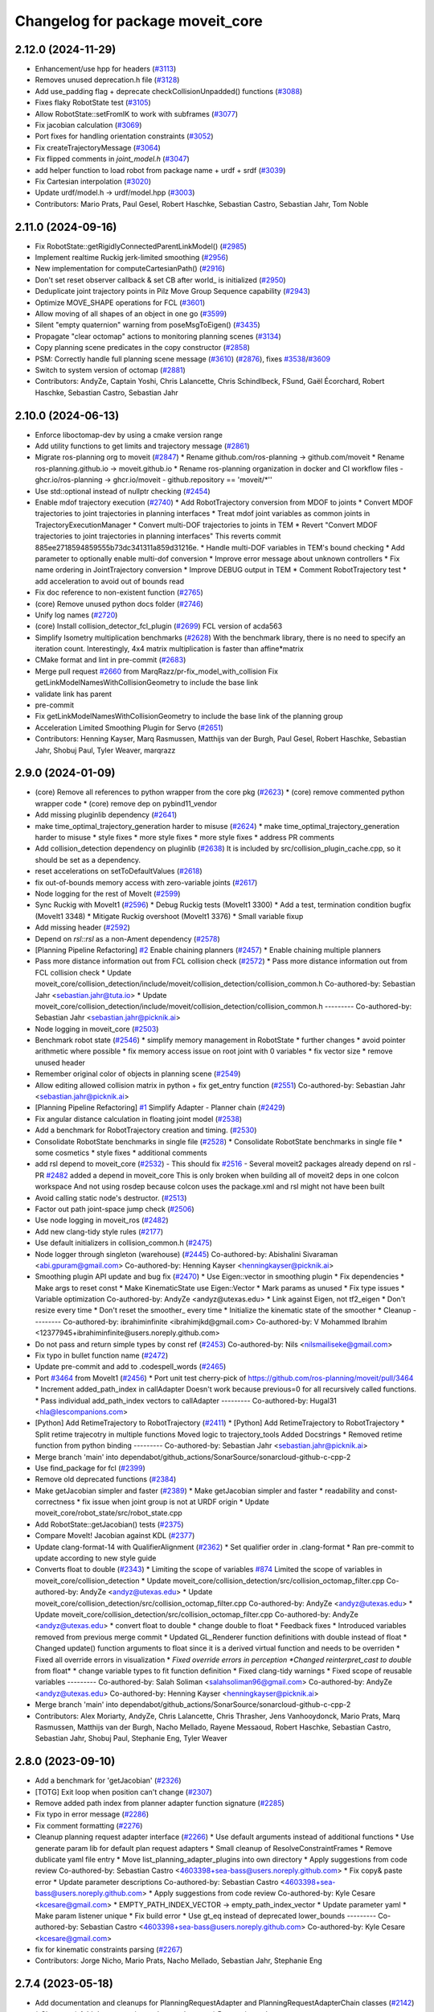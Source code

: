 ^^^^^^^^^^^^^^^^^^^^^^^^^^^^^^^^^
Changelog for package moveit_core
^^^^^^^^^^^^^^^^^^^^^^^^^^^^^^^^^

2.12.0 (2024-11-29)
-------------------
* Enhancement/use hpp for headers (`#3113 <https://github.com/ros-planning/moveit2/issues/3113>`_)
* Removes unused deprecation.h file (`#3128 <https://github.com/ros-planning/moveit2/issues/3128>`_)
* Add use_padding flag + deprecate checkCollisionUnpadded() functions (`#3088 <https://github.com/ros-planning/moveit2/issues/3088>`_)
* Fixes flaky RobotState test (`#3105 <https://github.com/ros-planning/moveit2/issues/3105>`_)
* Allow RobotState::setFromIK to work with subframes (`#3077 <https://github.com/ros-planning/moveit2/issues/3077>`_)
* Fix jacobian calculation (`#3069 <https://github.com/ros-planning/moveit2/issues/3069>`_)
* Port fixes for handling orientation constraints (`#3052 <https://github.com/ros-planning/moveit2/issues/3052>`_)
* Fix createTrajectoryMessage (`#3064 <https://github.com/ros-planning/moveit2/issues/3064>`_)
* Fix flipped comments in `joint_model.h` (`#3047 <https://github.com/ros-planning/moveit2/issues/3047>`_)
* add helper function to load robot from package name + urdf + srdf (`#3039 <https://github.com/ros-planning/moveit2/issues/3039>`_)
* Fix Cartesian interpolation (`#3020 <https://github.com/ros-planning/moveit2/issues/3020>`_)
* Update urdf/model.h -> urdf/model.hpp (`#3003 <https://github.com/ros-planning/moveit2/issues/3003>`_)
* Contributors: Mario Prats, Paul Gesel, Robert Haschke, Sebastian Castro, Sebastian Jahr, Tom Noble

2.11.0 (2024-09-16)
-------------------
* Fix RobotState::getRigidlyConnectedParentLinkModel() (`#2985 <https://github.com/moveit/moveit2/issues/2985>`_)
* Implement realtime Ruckig jerk-limited smoothing (`#2956 <https://github.com/moveit/moveit2/issues/2956>`_)
* New implementation for computeCartesianPath() (`#2916 <https://github.com/moveit/moveit2/issues/2916>`_)
* Don't set reset observer callback & set CB after world\_ is initialized (`#2950 <https://github.com/moveit/moveit2/issues/2950>`_)
* Deduplicate joint trajectory points in Pilz Move Group Sequence capability (`#2943 <https://github.com/moveit/moveit2/issues/2943>`_)
* Optimize MOVE_SHAPE operations for FCL (`#3601 <https://github.com/moveit/moveit2/issues/3601>`_)
* Allow moving of all shapes of an object in one go (`#3599 <https://github.com/moveit/moveit2/issues/3599>`_)
* Silent "empty quaternion" warning from poseMsgToEigen() (`#3435 <https://github.com/moveit/moveit2/issues/3435>`_)
* Propagate "clear octomap" actions to monitoring planning scenes (`#3134 <https://github.com/moveit/moveit2/issues/3134>`_)
* Copy planning scene predicates in the copy constructor (`#2858 <https://github.com/moveit/moveit2/issues/2858>`_)
* PSM: Correctly handle full planning scene message (`#3610 <https://github.com/moveit/moveit2/issues/3610>`_) (`#2876 <https://github.com/moveit/moveit2/issues/2876>`_), fixes `#3538 <https://github.com/moveit/moveit2/issues/3538>`_/`#3609 <https://github.com/moveit/moveit2/issues/3609>`_
* Switch to system version of octomap (`#2881 <https://github.com/moveit/moveit2/issues/2881>`_)
* Contributors: AndyZe, Captain Yoshi, Chris Lalancette, Chris Schindlbeck, FSund, Gaël Écorchard, Robert Haschke, Sebastian Castro, Sebastian Jahr

2.10.0 (2024-06-13)
-------------------
* Enforce liboctomap-dev by using a cmake version range
* Add utility functions to get limits and trajectory message (`#2861 <https://github.com/moveit/moveit2/issues/2861>`_)
* Migrate ros-planning org to moveit (`#2847 <https://github.com/moveit/moveit2/issues/2847>`_)
  * Rename github.com/ros-planning -> github.com/moveit
  * Rename ros-planning.github.io -> moveit.github.io
  * Rename ros-planning organization in docker and CI workflow files
  - ghcr.io/ros-planning -> ghcr.io/moveit
  - github.repository == 'moveit/*''
* Use std::optional instead of nullptr checking (`#2454 <https://github.com/moveit/moveit2/issues/2454>`_)
* Enable mdof trajectory execution (`#2740 <https://github.com/moveit/moveit2/issues/2740>`_)
  * Add RobotTrajectory conversion from MDOF to joints
  * Convert MDOF trajectories to joint trajectories in planning interfaces
  * Treat mdof joint variables as common joints in
  TrajectoryExecutionManager
  * Convert multi-DOF trajectories to joints in TEM
  * Revert "Convert MDOF trajectories to joint trajectories in planning interfaces"
  This reverts commit 885ee2718594859555b73dc341311a859d31216e.
  * Handle multi-DOF variables in TEM's bound checking
  * Add parameter to optionally enable multi-dof conversion
  * Improve error message about unknown controllers
  * Fix name ordering in JointTrajectory conversion
  * Improve DEBUG output in TEM
  * Comment RobotTrajectory test
  * add acceleration to avoid out of bounds read
* Fix doc reference to non-existent function (`#2765 <https://github.com/moveit/moveit2/issues/2765>`_)
* (core) Remove unused python docs folder (`#2746 <https://github.com/moveit/moveit2/issues/2746>`_)
* Unify log names (`#2720 <https://github.com/moveit/moveit2/issues/2720>`_)
* (core) Install collision_detector_fcl_plugin (`#2699 <https://github.com/moveit/moveit2/issues/2699>`_)
  FCL version of acda563
* Simplify Isometry multiplication benchmarks (`#2628 <https://github.com/moveit/moveit2/issues/2628>`_)
  With the benchmark library, there is no need to specify an iteration count.
  Interestingly, 4x4 matrix multiplication is faster than affine*matrix
* CMake format and lint in pre-commit (`#2683 <https://github.com/moveit/moveit2/issues/2683>`_)
* Merge pull request `#2660 <https://github.com/moveit/moveit2/issues/2660>`_ from MarqRazz/pr-fix_model_with_collision
  Fix getLinkModelNamesWithCollisionGeometry to include the base link
* validate link has parent
* pre-commit
* Fix getLinkModelNamesWithCollisionGeometry to include the base link of the planning group
* Acceleration Limited Smoothing Plugin for Servo (`#2651 <https://github.com/moveit/moveit2/issues/2651>`_)
* Contributors: Henning Kayser, Marq Rasmussen, Matthijs van der Burgh, Paul Gesel, Robert Haschke, Sebastian Jahr, Shobuj Paul, Tyler Weaver, marqrazz

2.9.0 (2024-01-09)
------------------
* (core) Remove all references to python wrapper from the core pkg (`#2623 <https://github.com/ros-planning/moveit2/issues/2623>`_)
  * (core) remove commented python wrapper code
  * (core) remove dep on pybind11_vendor
* Add missing pluginlib dependency (`#2641 <https://github.com/ros-planning/moveit2/issues/2641>`_)
* make time_optimal_trajectory_generation harder to misuse (`#2624 <https://github.com/ros-planning/moveit2/issues/2624>`_)
  * make time_optimal_trajectory_generation harder to misuse
  * style fixes
  * more style fixes
  * more style fixes
  * address PR comments
* Add collision_detection dependency on pluginlib (`#2638 <https://github.com/ros-planning/moveit2/issues/2638>`_)
  It is included by src/collision_plugin_cache.cpp, so it should be set as a dependency.
* reset accelerations on setToDefaultValues (`#2618 <https://github.com/ros-planning/moveit2/issues/2618>`_)
* fix out-of-bounds memory access with zero-variable joints (`#2617 <https://github.com/ros-planning/moveit2/issues/2617>`_)
* Node logging for the rest of MoveIt (`#2599 <https://github.com/ros-planning/moveit2/issues/2599>`_)
* Sync Ruckig with MoveIt1 (`#2596 <https://github.com/ros-planning/moveit2/issues/2596>`_)
  * Debug Ruckig tests (MoveIt1 3300)
  * Add a test, termination condition bugfix (MoveIt1 3348)
  * Mitigate Ruckig overshoot (MoveIt1 3376)
  * Small variable fixup
* Add missing header (`#2592 <https://github.com/ros-planning/moveit2/issues/2592>`_)
* Depend on `rsl::rsl` as a non-Ament dependency (`#2578 <https://github.com/ros-planning/moveit2/issues/2578>`_)
* [Planning Pipeline Refactoring] `#2 <https://github.com/ros-planning/moveit2/issues/2>`_ Enable chaining planners (`#2457 <https://github.com/ros-planning/moveit2/issues/2457>`_)
  * Enable chaining multiple planners
* Pass more distance information out from FCL collision check (`#2572 <https://github.com/ros-planning/moveit2/issues/2572>`_)
  * Pass more distance information out from FCL collision check
  * Update moveit_core/collision_detection/include/moveit/collision_detection/collision_common.h
  Co-authored-by: Sebastian Jahr <sebastian.jahr@tuta.io>
  * Update moveit_core/collision_detection/include/moveit/collision_detection/collision_common.h
  ---------
  Co-authored-by: Sebastian Jahr <sebastian.jahr@picknik.ai>
* Node logging in moveit_core (`#2503 <https://github.com/ros-planning/moveit2/issues/2503>`_)
* Benchmark robot state (`#2546 <https://github.com/ros-planning/moveit2/issues/2546>`_)
  * simplify memory management in RobotState
  * further changes
  * avoid pointer arithmetic where possible
  * fix memory access issue on root joint with 0 variables
  * fix vector size
  * remove unused header
* Remember original color of objects in planning scene (`#2549 <https://github.com/ros-planning/moveit2/issues/2549>`_)
* Allow editing allowed collision matrix in python + fix get_entry function (`#2551 <https://github.com/ros-planning/moveit2/issues/2551>`_)
  Co-authored-by: Sebastian Jahr <sebastian.jahr@picknik.ai>
* [Planning Pipeline Refactoring] `#1 <https://github.com/ros-planning/moveit2/issues/1>`_ Simplify Adapter - Planner chain (`#2429 <https://github.com/ros-planning/moveit2/issues/2429>`_)
* Fix angular distance calculation in floating joint model (`#2538 <https://github.com/ros-planning/moveit2/issues/2538>`_)
* Add a benchmark for RobotTrajectory creation and timing. (`#2530 <https://github.com/ros-planning/moveit2/issues/2530>`_)
* Consolidate RobotState benchmarks in single file (`#2528 <https://github.com/ros-planning/moveit2/issues/2528>`_)
  * Consolidate RobotState benchmarks in single file
  * some cosmetics
  * style fixes
  * additional comments
* add rsl depend to moveit_core (`#2532 <https://github.com/ros-planning/moveit2/issues/2532>`_)
  - This should fix `#2516 <https://github.com/ros-planning/moveit2/issues/2516>`_
  - Several moveit2 packages already depend on rsl
  - PR `#2482 <https://github.com/ros-planning/moveit2/issues/2482>`_ added a depend in moveit_core
  This is only broken when building all of moveit2 deps in one colcon workspace
  And not using rosdep because colcon uses the package.xml and rsl might not have been built
* Avoid calling static node's destructor. (`#2513 <https://github.com/ros-planning/moveit2/issues/2513>`_)
* Factor out path joint-space jump check (`#2506 <https://github.com/ros-planning/moveit2/issues/2506>`_)
* Use node logging in moveit_ros (`#2482 <https://github.com/ros-planning/moveit2/issues/2482>`_)
* Add new clang-tidy style rules (`#2177 <https://github.com/ros-planning/moveit2/issues/2177>`_)
* Use default initializers in collision_common.h (`#2475 <https://github.com/ros-planning/moveit2/issues/2475>`_)
* Node logger through singleton (warehouse) (`#2445 <https://github.com/ros-planning/moveit2/issues/2445>`_)
  Co-authored-by: Abishalini Sivaraman <abi.gpuram@gmail.com>
  Co-authored-by: Henning Kayser <henningkayser@picknik.ai>
* Smoothing plugin API update and bug fix (`#2470 <https://github.com/ros-planning/moveit2/issues/2470>`_)
  * Use Eigen::vector in smoothing plugin
  * Fix dependencies
  * Make args to reset const
  * Make KinematicState use Eigen::Vector
  * Mark params as unused
  * Fix type issues
  * Variable optimization
  Co-authored-by: AndyZe <andyz@utexas.edu>
  * Link against Eigen, not tf2_eigen
  * Don't resize every time
  * Don't reset the smoother\_ every time
  * Initialize the kinematic state of the smoother
  * Cleanup
  ---------
  Co-authored-by: ibrahiminfinite <ibrahimjkd@gmail.com>
  Co-authored-by: V Mohammed Ibrahim <12377945+ibrahiminfinite@users.noreply.github.com>
* Do not pass and return simple types by const ref (`#2453 <https://github.com/ros-planning/moveit2/issues/2453>`_)
  Co-authored-by: Nils <nilsmailiseke@gmail.com>
* Fix typo in bullet function name (`#2472 <https://github.com/ros-planning/moveit2/issues/2472>`_)
* Update pre-commit and add to .codespell_words (`#2465 <https://github.com/ros-planning/moveit2/issues/2465>`_)
* Port `#3464 <https://github.com/ros-planning/moveit2/issues/3464>`_ from MoveIt1 (`#2456 <https://github.com/ros-planning/moveit2/issues/2456>`_)
  * Port unit test
  cherry-pick of https://github.com/ros-planning/moveit/pull/3464
  * Increment added_path_index in callAdapter
  Doesn't work because previous=0 for all recursively called functions.
  * Pass individual add_path_index vectors to callAdapter
  ---------
  Co-authored-by: Hugal31 <hla@lescompanions.com>
* [Python] Add RetimeTrajectory to RobotTrajectory (`#2411 <https://github.com/ros-planning/moveit2/issues/2411>`_)
  * [Python] Add RetimeTrajectory to RobotTrajectory
  * Split retime trajecotry in multiple functions
  Moved logic to trajectory_tools
  Added Docstrings
  * Removed retime function from python binding
  ---------
  Co-authored-by: Sebastian Jahr <sebastian.jahr@picknik.ai>
* Merge branch 'main' into dependabot/github_actions/SonarSource/sonarcloud-github-c-cpp-2
* Use find_package for fcl (`#2399 <https://github.com/ros-planning/moveit2/issues/2399>`_)
* Remove old deprecated functions (`#2384 <https://github.com/ros-planning/moveit2/issues/2384>`_)
* Make getJacobian simpler and faster (`#2389 <https://github.com/ros-planning/moveit2/issues/2389>`_)
  * Make getJacobian simpler and faster
  * readability and const-correctness
  * fix issue when joint group is not at URDF origin
  * Update moveit_core/robot_state/src/robot_state.cpp
* Add RobotState::getJacobian() tests (`#2375 <https://github.com/ros-planning/moveit2/issues/2375>`_)
* Compare MoveIt! Jacobian against KDL (`#2377 <https://github.com/ros-planning/moveit2/issues/2377>`_)
* Update clang-format-14 with QualifierAlignment (`#2362 <https://github.com/ros-planning/moveit2/issues/2362>`_)
  * Set qualifier order in .clang-format
  * Ran pre-commit to update according to new style guide
* Converts float to double (`#2343 <https://github.com/ros-planning/moveit2/issues/2343>`_)
  * Limiting the scope of variables `#874 <https://github.com/ros-planning/moveit2/issues/874>`_
  Limited the scope of variables in moveit_core/collision_detection
  * Update moveit_core/collision_detection/src/collision_octomap_filter.cpp
  Co-authored-by: AndyZe <andyz@utexas.edu>
  * Update moveit_core/collision_detection/src/collision_octomap_filter.cpp
  Co-authored-by: AndyZe <andyz@utexas.edu>
  * Update moveit_core/collision_detection/src/collision_octomap_filter.cpp
  Co-authored-by: AndyZe <andyz@utexas.edu>
  * convert float to double
  * change double to float
  * Feedback fixes
  * Introduced variables removed from previous merge commit
  * Updated GL_Renderer function definitions with double instead of float
  * Changed update() function arguments to float since it is a derived virtual function and needs to be overriden
  * Fixed all override errors in visualization
  * *Fixed override errors in perception
  *Changed reinterpret_cast to double* from float*
  * change variable types to fit function definition
  * Fixed clang-tidy warnings
  * Fixed scope of reusable variables
  ---------
  Co-authored-by: Salah Soliman <salahsoliman96@gmail.com>
  Co-authored-by: AndyZe <andyz@utexas.edu>
  Co-authored-by: Henning Kayser <henningkayser@picknik.ai>
* Merge branch 'main' into dependabot/github_actions/SonarSource/sonarcloud-github-c-cpp-2
* Contributors: Alex Moriarty, AndyZe, Chris Lalancette, Chris Thrasher, Jens Vanhooydonck, Mario Prats, Marq Rasmussen, Matthijs van der Burgh, Nacho Mellado, Rayene Messaoud, Robert Haschke, Sebastian Castro, Sebastian Jahr, Shobuj Paul, Stephanie Eng, Tyler Weaver

2.8.0 (2023-09-10)
------------------
* Add a benchmark for 'getJacobian' (`#2326 <https://github.com/ros-planning/moveit2/issues/2326>`_)
* [TOTG] Exit loop when position can't change (`#2307 <https://github.com/ros-planning/moveit2/issues/2307>`_)
* Remove added path index from planner adapter function signature (`#2285 <https://github.com/ros-planning/moveit2/issues/2285>`_)
* Fix typo in error message (`#2286 <https://github.com/ros-planning/moveit2/issues/2286>`_)
* Fix comment formatting (`#2276 <https://github.com/ros-planning/moveit2/issues/2276>`_)
* Cleanup planning request adapter interface (`#2266 <https://github.com/ros-planning/moveit2/issues/2266>`_)
  * Use default arguments instead of additional functions
  * Use generate param lib for default plan request adapters
  * Small cleanup of ResolveConstraintFrames
  * Remove dublicate yaml file entry
  * Move list_planning_adapter_plugins into own directory
  * Apply suggestions from code review
  Co-authored-by: Sebastian Castro <4603398+sea-bass@users.noreply.github.com>
  * Fix copy& paste error
  * Update parameter descriptions
  Co-authored-by: Sebastian Castro <4603398+sea-bass@users.noreply.github.com>
  * Apply suggestions from code review
  Co-authored-by: Kyle Cesare <kcesare@gmail.com>
  * EMPTY_PATH_INDEX_VECTOR -> empty_path_index_vector
  * Update parameter yaml
  * Make param listener unique
  * Fix build error
  * Use gt_eq instead of deprecated lower_bounds
  ---------
  Co-authored-by: Sebastian Castro <4603398+sea-bass@users.noreply.github.com>
  Co-authored-by: Kyle Cesare <kcesare@gmail.com>
* fix for kinematic constraints parsing (`#2267 <https://github.com/ros-planning/moveit2/issues/2267>`_)
* Contributors: Jorge Nicho, Mario Prats, Nacho Mellado, Sebastian Jahr, Stephanie Eng

2.7.4 (2023-05-18)
------------------
* Add documentation and cleanups for PlanningRequestAdapter and PlanningRequestAdapterChain classes (`#2142 <https://github.com/ros-planning/moveit2/issues/2142>`_)
  * Cleanups
  * Add documentation and more cleanups
  * Revert size_t change
* Fix collision checking in VisibilityConstraint (`#1986 <https://github.com/ros-planning/moveit2/issues/1986>`_)
* Alphabetize, smart pointer not needed (`#2148 <https://github.com/ros-planning/moveit2/issues/2148>`_)
  * Alphabetize, smart pointer not needed
  * Readability
* Fix getting variable bounds in mimic joints for TOTG (`#2030 <https://github.com/ros-planning/moveit2/issues/2030>`_)
  * Fix getting variable bounds in mimic joints for TOTG
  * Formatting
  * Remove unnecessary code
  * Do not include mimic joints in timing calculations
  * Change joint variable bounds at mimic creation time
  * Braces take you places
  * Fix other single-line if-else without braces in file for clang_tidy
  * Remove mimic bounds modification
  * Variable renaming and a comment
  * Fix index naming
  ---------
  Co-authored-by: Sebastian Jahr <sebastian.jahr@picknik.ai>
  Co-authored-by: Jafar <cafer.abdi@gmail.com>
  Co-authored-by: AndyZe <andyz@utexas.edu>
* Contributors: AndyZe, Joseph Schornak, Sebastian Castro, Sebastian Jahr

2.7.3 (2023-04-24)
------------------

2.7.2 (2023-04-18)
------------------
* Add JointModel::satisfiesAccelerationBounds() (`#2092 <https://github.com/ros-planning/moveit2/issues/2092>`_)
  * Add JointModel::satisfiesAccelerationBounds()
  * Check Jerk bounds too
  * Check if bounds exist
  ---------
  Co-authored-by: Sebastian Jahr <sebastian.jahr@picknik.ai>
* A ROS param for Servo filter coefficient (`#2091 <https://github.com/ros-planning/moveit2/issues/2091>`_)
  * Add generate_parameter_library as dependency
  * Generate and export parameter target
  * Update butterworth filter to use params
  * Move param listener declaration to header
  * Formatting
  * Remove unnecessary rclcpp include
  * Fix alphabetical order
  * Make param listener local
  * Fix target exporting in cmake
  * Add moveit\_ prefix to parameter library target
  * Remove obsolete comment
  * Member variable naming
  * Alphabetize
  ---------
  Co-authored-by: AndyZe <andyz@utexas.edu>
* Merge pull request `#1900 <https://github.com/ros-planning/moveit2/issues/1900>`_ from Abishalini/pr-sync-1245f15
  Sync with MoveIt1
* Readd comment and assign error code
* Merge https://github.com/ros-planning/moveit/commit/1245f151393fe09023efec3e1faead2d26737227
* Add test and debug issue where TOTG returns accels > limit (`#2084 <https://github.com/ros-planning/moveit2/issues/2084>`_)
* Move stateless PlanningScene helper functions out of the class (`#2025 <https://github.com/ros-planning/moveit2/issues/2025>`_)
* Document how collision checking includes descendent links (`#2058 <https://github.com/ros-planning/moveit2/issues/2058>`_)
* Optionally mitigate Ruckig overshoot (`#2051 <https://github.com/ros-planning/moveit2/issues/2051>`_)
  * Optionally mitigate Ruckig overshoot
  * Cleanup
* Delete the Ruckig "batches" option, deprecated by `#1990 <https://github.com/ros-planning/moveit2/issues/1990>`_ (`#2028 <https://github.com/ros-planning/moveit2/issues/2028>`_)
* Merge PR `#3197 <https://github.com/ros-planning/moveit2/issues/3197>`_: Improve computeCartesianPath()
* Gracefully handle gtest 1.8 (Melodic)
  gtest 1.8 doesn't provide SetUpTestSuite().
  Thus, we cannot share the RobotModel across tests.
* Add unit tests for computeCartesianPath()
* Add utils to simplify (approximate) equality checks for Eigen entities
* robot_model_test_utils: Add loadIKPluginForGroup()
* Simplify test_cartesian_interpolator.cpp
* Generalize computeCartesianPath() to consider a link_offset
  This allows performing a circular motion about a non-link origin.
* Cleanup CartesianInterpolator
  - Fixup doc comments
  - Add API providing the translation vector = direction * distance
  - Simplify implementation
* Contributors: Abishalini, Abishalini Sivaraman, AndyZe, Robert Haschke, V Mohammed Ibrahim

2.7.1 (2023-03-23)
------------------
* Ruckig-smoothing : reduce number of  duration extensions (`#1990 <https://github.com/ros-planning/moveit2/issues/1990>`_)
  * extend duration only for failed segment
  * update comment
  * Remove trajectory reset before extension
  * readability improvement
  * Remove call to RobotState update
  ---------
  Co-authored-by: ibrahiminfinite <ibrahimjkd@@gmail.com>
  Co-authored-by: AndyZe <andyz@utexas.edu>
* Fix mimic joints with TOTG (`#1989 <https://github.com/ros-planning/moveit2/issues/1989>`_)
* changed C style cast to C++ style cast for void type (`#2010 <https://github.com/ros-planning/moveit2/issues/2010>`_)
  (void) -> static_cast<void>
* Fix member naming (`#1949 <https://github.com/ros-planning/moveit2/issues/1949>`_)
  * Update clang-tidy rules for readability-identifier-naming
  Co-authored-by: Sebastian Jahr <sebastian.jahr@picknik.ai>
* Fix Ruckig termination condition (`#1963 <https://github.com/ros-planning/moveit2/issues/1963>`_)
* Fix ci-testing build issues (`#1998 <https://github.com/ros-planning/moveit2/issues/1998>`_)
* Fix invalid case style for private member in RobotTrajectory
* Fix unreachable child logger instance
* Document the Butterworth filter better (`#1961 <https://github.com/ros-planning/moveit2/issues/1961>`_)
* Merge pull request `#1546 <https://github.com/ros-planning/moveit2/issues/1546>`_ from peterdavidfagan/moveit_py
  Python Bindings - moveit_py
* remove old python bindings
* remove underscore from public member in MotionPlanResponse (`#1939 <https://github.com/ros-planning/moveit2/issues/1939>`_)
  * remove underscore from private members
  * fix more uses of the suffix notation
* Contributors: AlexWebb, AndyZe, Henning Kayser, Jafar, Robert Haschke, Sebastian Castro, Shobuj Paul, V Mohammed Ibrahim, peterdavidfagan

2.7.0 (2023-01-29)
------------------
* Merge PR `#1712 <https://github.com/ros-planning/moveit2/issues/1712>`_: fix clang compiler warnings + stricter CI
* Don't use ament_export_targets from package sub folder (`#1889 <https://github.com/ros-planning/moveit2/issues/1889>`_)
* kinematic_constraints: update header frames (`#1890 <https://github.com/ros-planning/moveit2/issues/1890>`_)
* Install collision_detector_bullet_plugin from moveit_core
* Sort exports from moveit_core
* Clean up kinematic_constraints/utils, add update functions (`#1875 <https://github.com/ros-planning/moveit2/issues/1875>`_)
* Merge https://github.com/ros-planning/moveit/commit/9225971216885490e933ece25390c63ca14f8a58
* converted characters from string format to character format (`#1881 <https://github.com/ros-planning/moveit2/issues/1881>`_)
* Switch to clang-format-14 (`#1877 <https://github.com/ros-planning/moveit2/issues/1877>`_)
  * Switch to clang-format-14
  * Fix clang-format-14
* Add velocity and acceleration scaling when using custom limits in Time Parameterization (`#1832 <https://github.com/ros-planning/moveit2/issues/1832>`_)
  * add velocity and accelerations scaling when using custom limits for time parameterization
  * add scaling when passing in vecotor of joint-limits
  * add function descriptions
  * add verifyScalingFactor helper function
  * make map const
  * address feedback
  * add comment
  Co-authored-by: Michael Wiznitzer <michael.wiznitzer@resquared.com>
* Add default constructors
  ... as they are not implicitly declared anymore
* Add default copy/move constructors/assignment operators
  As a user-declared destructor deletes any implicitly-defined move constructor/assignment operator,
  we need to declared them manually. This in turn requires to declare the copy constructor/assignment as well.
* Fix GoogleTestVerification.UninstantiatedTypeParameterizedTestSuite
* Modernize gtest: TYPED_TEST_CASE -> TYPED_TEST_SUITE
* Fix warning: expression with side effects will be evaluated
* Fix warning: definition of implicit copy assignment operator is deprecated
* Cleanup msg includes: Use C++ instead of C header (`#1844 <https://github.com/ros-planning/moveit2/issues/1844>`_)
* Fix trajectory unwind bug (`#1772 <https://github.com/ros-planning/moveit2/issues/1772>`_)
  * ensure trajectory starting point's position is enforced
  * fix angle jump bug
  * handle bounds enforcement edge case
  * clang tidy
  * Minor renaming, better comment, use .at() over []
  * First shot at a unit test
  * fix other unwind bugs
  * test should succeed now
  * unwind test needs a model with a continuous joint
  * clang tidy
  * add test for unwinding from wound up robot state
  * clang tidy
  * tweak test for special case to show that it will fail without these changes
  Co-authored-by: Michael Wiznitzer <michael.wiznitzer@resquared.com>
  Co-authored-by: AndyZe <zelenak@picknik.ai>
* Require velocity and acceleration limits in TOTG (`#1794 <https://github.com/ros-planning/moveit2/issues/1794>`_)
  * Require vel/accel limits for TOTG
  * Comment improvements
  Co-authored-by: Sebastian Jahr <sebastian.jahr@tuta.io>
  Co-authored-by: Sebastian Jahr <sebastian.jahr@tuta.io>
* Use adjustable waypoint batch sizes for Ruckig (`#1719 <https://github.com/ros-planning/moveit2/issues/1719>`_)
  * Use adjustable waypoint batch sizes for Ruckig
  * Use std::optional for return value
  * Cleanup
  * Add comment about parameterizing
  * Fix potential segfault
  * Batch size argument
  * Use append()
  * Revert "Use append()"
  This reverts commit 96b86a6c783b05ba57e5a6a20bf901cd92ab74d7.
* Fix moveit_core dependency on tf2_kdl (`#1817 <https://github.com/ros-planning/moveit2/issues/1817>`_)
  This is a proper dependency, and not only a test dependency. It is still
  needed when building moveit_core with -DBUILD_TESTING=OFF.
* Bug fix: RobotTrajectory append() (`#1813 <https://github.com/ros-planning/moveit2/issues/1813>`_)
  * Add a test for append()
  * Don't add to the timestep, rather overwrite it
* Print a warning from TOTG if the robot model mixes revolute/prismatic joints (`#1799 <https://github.com/ros-planning/moveit2/issues/1799>`_)
* Tiny optimizations in enforcePositionBounds() for RevoluteJointModel (`#1803 <https://github.com/ros-planning/moveit2/issues/1803>`_)
* Better TOTG comments (`#1779 <https://github.com/ros-planning/moveit2/issues/1779>`_)
  * Increase understanding of TOTG path_tolerance\_
  Tiny readability optimization - makes it a little easier for people to figure out what `path_tolerance\_` does
  * Update the units of path_tolerance\_
  * Comment all 3 versions of computeTimeStamps
  * Add \param for num_waypoints
  * More clarity on units
  Co-authored-by: AndyZe <zelenak@picknik.ai>
  Co-authored-by: Nathan Brooks <nathan.brooks@picknik.ai>
* Fix BSD license in package.xml (`#1796 <https://github.com/ros-planning/moveit2/issues/1796>`_)
  * fix BSD license in package.xml
  * this must also be spdx compliant
* Remove unnecessary CMake variables and lists (`#1790 <https://github.com/ros-planning/moveit2/issues/1790>`_)
* Stopping calling MoveIt an alpha-stage project (`#1789 <https://github.com/ros-planning/moveit2/issues/1789>`_)
* Ensure all headers get installed within moveit_core directory (`#1786 <https://github.com/ros-planning/moveit2/issues/1786>`_)
* Set the resample_dt\_ member of TOTG back to const (`#1776 <https://github.com/ros-planning/moveit2/issues/1776>`_)
  * Set the resample_dt\_ member of TOTG back to const
  * Remove unused TOTG instance in test
  Co-authored-by: Henning Kayser <henningkayser@picknik.ai>
  * Add "totg" to function name
  Co-authored-by: Henning Kayser <henningkayser@picknik.ai>
* Remove Iterative Spline and Iterative Parabola time-param algorithms (v2) (`#1780 <https://github.com/ros-planning/moveit2/issues/1780>`_)
  * Iterative parabolic parameterization fails for nonzero initial/final conditions
  * Iterative spline parameterization fails, too
  * Delete Iterative Spline & Iterative Parabola algorithms
* Use `target_include_directories` (`#1785 <https://github.com/ros-planning/moveit2/issues/1785>`_)
* Minimize use of `this->` (`#1784 <https://github.com/ros-planning/moveit2/issues/1784>`_)
  It's often unnecessary. MoveIt already avoids this in most cases
  so this PR better cements that existing pattern.
* Enable `-Wold-style-cast` (`#1770 <https://github.com/ros-planning/moveit2/issues/1770>`_)
* Add a version of TOTG computeTimeStamps() for a fixed num waypoints (`#1771 <https://github.com/ros-planning/moveit2/issues/1771>`_)
  * Add a version of computeTimeStamps() to yield a fixed num. waypoints
  * Add unit test
  * Prevent an ambiguous function signature
  * Remove debugging stuff
  * Can't have fewer than 2 waypoints
  * Warning about sparse waypoint spacing
  * Doxygen comments
  * Clarify about changing the shape of the path
  * Better comment
  Co-authored-by: Sebastian Jahr <sebastian.jahr@tuta.io>
  Co-authored-by: Sebastian Jahr <sebastian.jahr@tuta.io>
* Add `-Wunused-function` (`#1754 <https://github.com/ros-planning/moveit2/issues/1754>`_)
* Remove `MOVEIT_LIB_NAME` (`#1751 <https://github.com/ros-planning/moveit2/issues/1751>`_)
  It's more readable and searchable if we just spell out the target
  name.
* Add braces around blocks. (`#999 <https://github.com/ros-planning/moveit2/issues/999>`_)
* Use <> for non-local headers (`#1734 <https://github.com/ros-planning/moveit2/issues/1734>`_)
  Unless a header lives in the same or a child directory of the file
  including it, it's recommended to use <> for the #include statement.
  For more information, see the C++ Core Guidelines item SF.12
  https://isocpp.github.io/CppCoreGuidelines/CppCoreGuidelines#sf12-prefer-the-quoted-form-of-include-for-files-relative-to-the-including-file-and-the-angle-bracket-form-everywhere-else
* Used C++ style cast instead of C style cast  (`#1628 <https://github.com/ros-planning/moveit2/issues/1628>`_)
  Co-authored-by: Henning Kayser <henningkayser@picknik.ai>
* Cleanup lookup of planning pipelines in MoveItCpp (`#1710 <https://github.com/ros-planning/moveit2/issues/1710>`_)
  * Revert "Add planner configurations to CHOMP and PILZ (`#1522 <https://github.com/ros-planning/moveit2/issues/1522>`_)"
  * Cleanup lookup of planning pipelines
  Remove MoveItCpp::getPlanningPipelineNames(), which was obviously intended initially to provide a planning-group-based filter for all available planning pipelines: A pipeline was discarded for a group, if there were no `planner_configs` defined for that group on the parameter server.
  As pointed out in `#1522 <https://github.com/ros-planning/moveit2/issues/1522>`_, only OMPL actually explicitly declares planner_configs on the parameter server.
  To enable all other pipelines as well (and thus circumventing the original filter mechanism), `#1522 <https://github.com/ros-planning/moveit2/issues/1522>`_ introduced empty dummy planner_configs for all other planners as well (CHOMP + Pilz).
  This, obviously, renders the whole filter mechanism useless. Thus, here we just remove the function getPlanningPipelineNames() and the corresponding member groups_pipelines_map\_.
* Small optimization in constructGoalConstraints() (`#1707 <https://github.com/ros-planning/moveit2/issues/1707>`_)
  * Small optimization in constructGoalConstraints()
  * Quat defaults to unity
  Co-authored-by: Henning Kayser <henningkayser@picknik.ai>
  Co-authored-by: Henning Kayser <henningkayser@picknik.ai>
* Fix clang-tidy issues (`#1706 <https://github.com/ros-planning/moveit2/issues/1706>`_)
  * Blindly apply automatic clang-tidy fixes
  * Exemplarily cleanup a few automatic clang-tidy fixes
  * Clang-tidy fixups
  * Missed const-ref fixups
  * Fix unsupported non-const -> const
  * More fixes
  Co-authored-by: Henning Kayser <henningkayser@picknik.ai>
* Generate version.h with git branch and commit hash (`#2793 <https://github.com/ros-planning/moveit2/issues/2793>`_)
  * Generate version.h on every build and include git hash and branch/tag name
  * Don't generate "alpha" postfix on buildfarm
  * Show git version via moveit_version
  * Change version postfix: alpha -> devel
  Co-authored-by: Robert Haschke <rhaschke@techfak.uni-bielefeld.de>
* Contributors: Abhijeet Das Gupta, Abishalini, AndyZe, Captain Yoshi, Chris Thrasher, Christian Henkel, Cory Crean, Henning Kayser, Michael Wiznitzer, Nathan Brooks, Robert Haschke, Sameer Gupta, Scott K Logan, Tyler Weaver

2.6.0 (2022-11-10)
------------------
* Short-circuit planning adapters (`#1694 <https://github.com/ros-planning/moveit2/issues/1694>`_)
  * Revert "Planning request adapters: short-circuit if failure, return code rather than bool (`#1605 <https://github.com/ros-planning/moveit2/issues/1605>`_)"
  This reverts commit 66a64b4a72b6ddef1af2329f20ed8162554d5bcb.
  * Add debug message in call stack of planning_request_adapters
  * Short-circuit planning request adapters
  * Replace if-elseif cascade with switch
  * Cleanup translation of MoveItErrorCode to string
  - Move default code to moveit_core/utils
  - Override defaults in existing getActionResultString()
  - Provide translations for all error codes defined in moveit_msgs
  * Fix comment according to review
  * Add braces
  Co-authored-by: Henning Kayser <henningkayser@picknik.ai>
  * Add braces
  Co-authored-by: Henning Kayser <henningkayser@picknik.ai>
  Co-authored-by: Henning Kayser <henningkayser@picknik.ai>
  Co-authored-by: AndyZe <andyz@utexas.edu>
* Parallel planning pipelines (`#1420 <https://github.com/ros-planning/moveit2/issues/1420>`_)
  * Add setTrajectoryConstraints() to PlanningComponent
  * Add planning time to PlanningComponent::PlanSolution
  * Replace PlanSolution with MotionPlanResponse
  * Address review
  * Add MultiPipelinePlanRequestParameters
  Add plan(const MultiPipelinePlanRequestParameters& parameters)
  Add mutex to avoid segfaults
  Add optional stop_criterion_callback and solution_selection_callback
  Remove stop_criterion_callback
  Make default solution_selection_callback = nullptr
  Remove parameter handling copy&paste code in favor of a template
  Add TODO to refactor pushBack() method into insert()
  Fix selection criteria and add RCLCPP_INFO output
  Changes due to rebase and formatting
  Fix race condition and segfault when no solution is found
  Satisfy clang tidy
  Remove mutex and thread safety TODOs
  Add stopping functionality to parallel planning
  Remove unnecessary TODOs
  * Fix unused plan solution with failure
  * Add sanity check for number of parallel planning problems
  * Check stopping criterion when new solution is generated + make thread safe
  * Add terminatePlanningPipeline() to MoveItCpp interface
  * Format!
  * Bug fixes
  * Move getShortestSolution callback into own function
  * No east const
  * Remove PlanSolutions and make planner_id accessible
  * Make solution executable
  * Rename update_last_solution to store_solution
  * Alphabetize includes and include plan_solutions.hpp instead of .h
  * Address review
  * Add missing header
  * Apply suggestions from code review
  Co-authored-by: AndyZe <andyz@utexas.edu>
  Co-authored-by: AndyZe <andyz@utexas.edu>
* Deprecate lookupParam function (`#1681 <https://github.com/ros-planning/moveit2/issues/1681>`_)
* Add new error types (moveit_msgs `#146 <https://github.com/ros-planning/moveit2/issues/146>`_) (`#1683 <https://github.com/ros-planning/moveit2/issues/1683>`_)
  * Add new error types (moveit_msgs `#146 <https://github.com/ros-planning/moveit2/issues/146>`_)
  * Add default case
  * Small change to the default case
  Co-authored-by: Tyler Weaver <maybe@tylerjw.dev>
  Co-authored-by: Tyler Weaver <maybe@tylerjw.dev>
* Planning request adapters: short-circuit if failure, return code rather than bool (`#1605 <https://github.com/ros-planning/moveit2/issues/1605>`_)
  * Return code rather than bool
  * Remove all debug prints
  * Small fixup
  * Minor cleanup of comment and error handling
  * void return from PlannerFn
  * Control reaches end of non-void function
  * Use a MoveItErrorCode cast
  * More efficient callAdapter()
  * More MoveItErrorCode
  * CI fixup attempt
* Improve Cartesian interpolation (`#1547 <https://github.com/ros-planning/moveit2/issues/1547>`_)
  * Generalize computeCartesianPath() to consider a link_offset
  which allows performing a circular motion about a non-link origin.
  * Augment reference to argument global_reference_frame
  Co-authored-by: AndyZe <andyz@utexas.edu>
* Remove unused clock from RobotTrajectory (`#1639 <https://github.com/ros-planning/moveit2/issues/1639>`_)
* Added brace intialization in moveit_core/collision_detection_fcl & moveit_core/collision_detection_field (`#1622 <https://github.com/ros-planning/moveit2/issues/1622>`_)
* added brace intialization (`#1615 <https://github.com/ros-planning/moveit2/issues/1615>`_)
* Merge PR `#1553 <https://github.com/ros-planning/moveit2/issues/1553>`_: Improve cmake files
* Use standard exported targets: export\_${PROJECT_NAME} -> ${PROJECT_NAME}Targets
* moveit_core/collision_detection: fix include order
  moveit_planning_scene's include directories have to be appended
  to the include directories found by ament_target_dependencies().
* Add missing srdfdom dependency
* Improve CMake usage (`#1550 <https://github.com/ros-planning/moveit2/issues/1550>`_)
* size_t bijection index type (`#1544 <https://github.com/ros-planning/moveit2/issues/1544>`_)
* Free functions for calculating properties of trajectories (`#1503 <https://github.com/ros-planning/moveit2/issues/1503>`_)
  Co-authored-by: Sebastian Jahr <sebastian.jahr@picknik.ai>
  Co-authored-by: Sebastian Jahr <sebastian.jahr@picknik.ai>
* Const ptr to jmg arg for cost function (`#1537 <https://github.com/ros-planning/moveit2/issues/1537>`_)
* Add planner configurations to CHOMP and PILZ (`#1522 <https://github.com/ros-planning/moveit2/issues/1522>`_)
* Add error_code_to_string function (`#1523 <https://github.com/ros-planning/moveit2/issues/1523>`_)
* Use pragma once as header include guard (`#1525 <https://github.com/ros-planning/moveit2/issues/1525>`_)
* Unified code comment style (`#1053 <https://github.com/ros-planning/moveit2/issues/1053>`_)
  * Changes the comment style from /**/ to //
  Co-authored-by: JafarAbdi <cafer.abdi@gmail.com>
  Co-authored-by: Henning Kayser <henningkayser@picknik.ai>
* Remove sensor manager (`#1172 <https://github.com/ros-planning/moveit2/issues/1172>`_)
* Fixed fabs() use in quaternion interpolation (`#1479 <https://github.com/ros-planning/moveit2/issues/1479>`_)
  * Interpolate using Eigen::Quaternion::slerp() to (hopefully) save us further headaches and take advantage of Eigen probably having a better implementation than us.
  * Created a test case that fails for the old version, but passes for the new.
  Co-authored-by: AndyZe <zelenak@picknik.ai>
* Fixes for using generate_state_database (`#1412 <https://github.com/ros-planning/moveit2/issues/1412>`_)
* fix path to constraints parameters
* Remove __has_include statements (`#1481 <https://github.com/ros-planning/moveit2/issues/1481>`_)
* Merge https://github.com/ros-planning/moveit/commit/a63580edd05b01d9480c333645036e5b2b222da9
* Remove ConstraintSampler::project() (`#3170 <https://github.com/ros-planning/moveit2/issues/3170>`_)
  * Remove unused ompl_interface::ValidConstrainedSampler
  Last usage was removed in f2f6097ab7e272568d6ab258a53be3c7ca67cf3b.
  * Remove ConstraintSampler::project()
  sample() and project() only differ in whether they perform random sampling
  of the reference joint pose or not. Both of them are sampling.
  This was highly confusing, as from project() one wouldn't expect sampling.
* Add and fix dual arm test (`#3119 <https://github.com/ros-planning/moveit2/issues/3119>`_)
  * Add dual arm test
  * Fix and simplify UnionConstraintSampler: update joint transforms
  Co-authored-by: Cristian Beltran <cristianbehe@gmail.com>
  Co-authored-by: Robert Haschke <rhaschke@techfak.uni-bielefeld.de>
* Contributors: Abhijeet Das Gupta, Abishalini Sivaraman, Alaa, AndyZe, Henning Kayser, J. Javan, Michael Marron, Robert Haschke, Sebastian Jahr, Tyler Weaver, Vatan Aksoy Tezer, abishalini, cambel, werner291

2.5.3 (2022-07-28)
------------------
* Constraint samplers seed (`#1411 <https://github.com/ros-planning/moveit2/issues/1411>`_)
* Contributors: Henry Moore

2.5.2 (2022-07-18)
------------------
* Added const to moveit_core/collision_detection per issue 879 (`#1416 <https://github.com/ros-planning/moveit2/issues/1416>`_)
* Add generic cost function to KinematicsBase, CartesianInterpolator, and RobotState (`#1386 <https://github.com/ros-planning/moveit2/issues/1386>`_)
* Merge pull request `#1402 <https://github.com/ros-planning/moveit2/issues/1402>`_ from Abishalini/pr-sync-a436a97
  Sync with MoveIt
* Merge https://github.com/ros-planning/moveit/commit/a436a9771f7445c162cc3090c4c7c57bdb5bf194
* Merge https://github.com/ros-planning/moveit/commit/c88f6fb64e9057a4b9a8f6fafc01060e8c48a216
* Merge remote-tracking branch 'origin/main' into feature/msa
* Removing more boost usage (`#1372 <https://github.com/ros-planning/moveit2/issues/1372>`_)
* Fix PlanarJointModel::satisfiesPositionBounds (`#1353 <https://github.com/ros-planning/moveit2/issues/1353>`_)
  Co-authored-by: Vatan Aksoy Tezer <vatan@picknik.ai>
* Type safety for CartesianInterpolator (`#1325 <https://github.com/ros-planning/moveit2/issues/1325>`_)
* Merge remote-tracking branch 'upstream/main' into feature/msa
* Removing some boost usage (`#1331 <https://github.com/ros-planning/moveit2/issues/1331>`_)
  Co-authored-by: Vatan Aksoy Tezer <vatan@picknik.ai>
* Remove unnecessary rclcpp.hpp includes (`#1333 <https://github.com/ros-planning/moveit2/issues/1333>`_)
* Fix PlanarJointModel::satisfiesPositionBounds (`#3160 <https://github.com/ros-planning/moveit/issues/3160>`_)
* Port OMPL orientation constraints to MoveIt2 (`#1273 <https://github.com/ros-planning/moveit2/issues/1273>`_)
  Co-authored-by: JeroenDM <jeroendemaeyer@live.be>
  Co-authored-by: AndyZe <andyz@utexas.edu>
* Switch to hpp headers of pluginlib
* Adds another test case to `#3124 <https://github.com/ros-planning/moveit/issues/3124>`_ and adds some further minor improvements to the original PR (`#3142 <https://github.com/ros-planning/moveit/issues/3142>`_)
* Fix bug in applying planning scene diffs that have attached collision objects (`#3124 <https://github.com/ros-planning/moveit/issues/3124>`_)
  Co-authored-by: AndyZe <andyz@utexas.edu>
* Fix flaky constraint sampler test (`#3135 <https://github.com/ros-planning/moveit/issues/3135>`_)
* Constraint samplers with seed (`#3112 <https://github.com/ros-planning/moveit/issues/3112>`_)
  Co-authored-by: Robert Haschke <rhaschke@techfak.uni-bielefeld.de>
* Fix clang-tidy warning (`#3129 <https://github.com/ros-planning/moveit/issues/3129>`_)
* Merge pull request `#3106 <https://github.com/ros-planning/moveit/issues/3106>`_ from v4hn/pr-master-bind-them-all / banish bind()
* Fix clang-tidy
* using namespace collision_detection
* banish bind()
* various: prefer objects and references over pointers
* Migrate PRA internals to lambdas
* drop unused arguments not needed for lambda binding
* simplify distance field method binding
* Fix null pointer access to CollisionEnvObject in PlanningScene (`#3104 <https://github.com/ros-planning/moveit2/issues/3104>`_)
* Contributors: Abishalini, Bilal Gill, David V. Lu, Henry Moore, Jafar, Jochen Sprickerhof, Michael Görner, Robert Haschke, Rufus Wong, Stephanie Eng, Tahsincan Köse, Tyler Weaver, Vatan Aksoy Tezer, Wyatt Rees, v4hn

2.5.1 (2022-05-31)
------------------

2.5.0 (2022-05-26)
------------------
* Fix a bug when checking a pose is empty and TOTG corner case (`#1274 <https://github.com/ros-planning/moveit2/issues/1274>`_)
  * Fix having empty object pose would use the shape pose as the object pose
  * TOTG: Fix parameterizing a trajectory would produce a different last waypoint than the input last waypoint
* Add missing dependencies to cmake (`#1258 <https://github.com/ros-planning/moveit2/issues/1258>`_)
* Fix bug in applying planning scene diffs that have attached collision objects (`#3124 <https://github.com/ros-planning/moveit2/issues/3124>`_) (`#1251 <https://github.com/ros-planning/moveit2/issues/1251>`_)
* Merge https://github.com/ros-planning/moveit/commit/72d919299796bffc21f5eb752d66177841dc3442
* Allow custom velocity/accel/jerk limits for Ruckig smoothing (`#1221 <https://github.com/ros-planning/moveit2/issues/1221>`_)
* Allow custom velocity/acceleration limits for TOTG time-parameterization algorithm (`#1195 <https://github.com/ros-planning/moveit2/issues/1195>`_)
* Make moveit_common a 'depend' rather than 'build_depend' (`#1226 <https://github.com/ros-planning/moveit2/issues/1226>`_)
* Remove unused includes for boost::bind (`#1220 <https://github.com/ros-planning/moveit2/issues/1220>`_)
* Avoid bind(), use lambdas instead (`#1204 <https://github.com/ros-planning/moveit2/issues/1204>`_)
* Fix clang-tidy warning (`#1208 <https://github.com/ros-planning/moveit2/issues/1208>`_)
* banish bind()
  source:https://github.com/ros-planning/moveit/pull/3106/commits/a2911c80c28958c1fce8fb52333d770248c4ec05; required minor updates compared to original source commit in order to ensure compatibility with ROS2
* various: prefer object and references over pointers
  source: https://github.com/ros-planning/moveit/pull/3106/commits/1a8e5715e3142a92977ac585031b9dc1871f8718; this commit contains minor changes when compared to the source commit which it is based on, these changes are limited to ensuring compatibility with ROS2.
* migrate PRA internals to lambdas
  source: https://github.com/ros-planning/moveit/pull/3106/commits/6436597d5113a02dcfc976c85a2710fe7cd4c69e; in addition to the original commit I updated logging to support ros2 logging standards.
* drop unused arguments not needed for lambda binding
  source: https://github.com/ros-planning/moveit/pull/3106/commits/6805b7edc248a1e4557977f45722997bbbef5b22 ; I have also had to update how moveit_msgs is referenced (movit_msgs:: -> moveit_msgs::msg:: ) and I  added the changes to this commit that correspond to tests for the constraint samplers package.
* simplify distance field method binding
  source: https://github.com/ros-planning/moveit/pull/3106/commits/0322d63242d9990a9f93debd72085ede94efe0e9
* Use orocos_kdl_vendor package (`#1207 <https://github.com/ros-planning/moveit2/issues/1207>`_)
* Clamp inputs to Ruckig. Use current waypoint as input for next iteration (`#1202 <https://github.com/ros-planning/moveit2/issues/1202>`_)
  * Clamp inputs to Ruckig. Use the current waypoint as input for next iteration.
  * Fix the usage of std::clamp()
* Add a warning for TOTG if vel/accel limits aren't specified. (`#1186 <https://github.com/ros-planning/moveit2/issues/1186>`_)
* RCLCPP Upgrade Bugfixes (`#1181 <https://github.com/ros-planning/moveit2/issues/1181>`_)
* Ruckig smoothing cleanup (`#1111 <https://github.com/ros-planning/moveit2/issues/1111>`_)
* Replace num_dof and idx variables with JointGroup API (`#1152 <https://github.com/ros-planning/moveit2/issues/1152>`_)
* Merge https://github.com/ros-planning/moveit/commit/424a5b7b8b774424f78346d1e98bf1c9a33f0e78
* Remove new operators (`#1135 <https://github.com/ros-planning/moveit2/issues/1135>`_)
  replace new operator with make_shared
* ACM: Consider default entries when packing a ROS message (`#3096 <https://github.com/ros-planning/moveit2/issues/3096>`_)
  Previously, getAllEntryNames() just returned names occurring in the collision pair list.
  Now, also consider names in `default_entries\_`.
* Merge https://github.com/ros-planning/moveit/commit/a25515b73d682df03ed3eccd839110c296aa79fc
* Off by one in getAverageSegmentDuration (`#1079 <https://github.com/ros-planning/moveit2/issues/1079>`_)
* Fix missing boost::ref -> std::ref
* Merge https://github.com/ros-planning/moveit/commit/ab42a1d7017b27eb6c353fb29331b2da08ab0039
* Add special case for sphere bodies in sphere decomposition (`#3056 <https://github.com/ros-planning/moveit2/issues/3056>`_)
* Add Ptr definitions for TimeParameterization classes (`#3078 <https://github.com/ros-planning/moveit2/issues/3078>`_)
  Follow up on `#3021 <https://github.com/ros-planning/moveit2/issues/3021>`_.
* Fix Python versioned dependency (`#3063 <https://github.com/ros-planning/moveit2/issues/3063>`_)
* Merge https://github.com/ros-planning/moveit/commit/25a63b920adf46f0a747aad92ada70d8afedb3ec
* Merge https://github.com/ros-planning/moveit/commit/0d7462f140e03b4c319fa8cce04a47fe3f650c60
* Avoid downgrading default C++ standard (`#3043 <https://github.com/ros-planning/moveit2/issues/3043>`_)
* Delete profiler (`#998 <https://github.com/ros-planning/moveit2/issues/998>`_)
* Initalize RobotState in Ruckig test (`#1032 <https://github.com/ros-planning/moveit2/issues/1032>`_)
* Remove unused parameters. (`#1018 <https://github.com/ros-planning/moveit2/issues/1018>`_)
* Merge PR `#2938 <https://github.com/ros-planning/moveit2/issues/2938>`_: Rework ACM
  Implement ACM defaults as a fallback instead of an override.
  Based on `ros-planning/srdfdom#97 <https://github.com/ros-planning/srdfdom/issues/97>`_, this allows disabling collisions for specific links/objects by default and re-enabling individual pairs if necessary.
* Make TimeParameterization classes polymorphic (`#3021 <https://github.com/ros-planning/moveit2/issues/3021>`_)
* Fix wrong transform in distance fields' determineCollisionSpheres() (`#3022 <https://github.com/ros-planning/moveit2/issues/3022>`_)
* collision_distance_field: Fix undefined behavior vector insertion (`#3017 <https://github.com/ros-planning/moveit2/issues/3017>`_)
  Co-authored-by: andreas-botbuilt <94128674+andreas-botbuilt@users.noreply.github.com>
* Unify initialization of ACM from SRDF
* Adapt to API changes in srdfdom
  @v4hn requested splitting of collision_pairs into (re)enabled and disabled.
* ACM:print(): show default value
* Adapt message passing of AllowedCollisionMatrix
  - Serialize full current state (previously pairs with a default, but no entry were skipped)
  - Only initialize matrix entries that deviate from the default.
* Optimization: Check for most common case first
* Add comment to prefer setDefaultEntry() over setEntry()
  ... because the former will consider future collision entries as well.
* ACM: specific pair entries take precedence over defaults
  Reverts c72a8570d420a23a9fe4715705ed617f18836634
* Improve formatting of comments
* Don't fill all ACM entries by default
* Adapt to API changes in srdfdom
* Move MoveItErrorCode class to moveit_core (`#3009 <https://github.com/ros-planning/moveit2/issues/3009>`_)
  ... reducing code duplication and facilitating re-use
* Disable (flaky) timing tests in DEBUG mode (`#3012 <https://github.com/ros-planning/moveit2/issues/3012>`_)
* RobotState::attachBody: Migrate to unique_ptr argument (`#3011 <https://github.com/ros-planning/moveit2/issues/3011>`_)
  ... to indicate transfer of ownership and simplify pointer handling
* Add API stress tests for TOTG, fix undefined behavior (`#2957 <https://github.com/ros-planning/moveit2/issues/2957>`_)
* TOTG: catch division by 0
  This bug is already in the original implementation:
  https://github.com/tobiaskunz/trajectories/blob/master/Path.cpp
  In case the dot product between the two vectors is close to +/-1,
  angle becomes +/-PI and cos/tan of 0.5 * PI in the lines below will
  produce a division by 0.
  This happens easily if a optimal trajectory is processed by TOTG, i.e.,
  if a trajectory is processed by TOTG twice.
* Add API stress tests for TOTG
* Do not assert on printTransform with non-isometry (`#3005 <https://github.com/ros-planning/moveit2/issues/3005>`_)
  instead print a tag and the matrix
  building a Quaternion from non-isometries is undefined behavior in Eigen, thus the split.
* Provide MOVEIT_VERSION_CHECK macro (`#2997 <https://github.com/ros-planning/moveit2/issues/2997>`_)
  - Rename MOVEIT_VERSION -> MOVEIT_VERSION_STR
  - MOVEIT_VERSION becomes a numeric identifier
  - Use like: #if MOVEIT_VERSION >= MOVEIT_VERSION_CHECK(1, 0, 0)
* quietly use backward_cpp/ros if available (`#2988 <https://github.com/ros-planning/moveit2/issues/2988>`_)
  This is simply convenient and you always need it when you did not explicitly add it.
  Follow @tylerjw's initiative to add it to MoveIt2:
  https://github.com/ros-planning/moveit2/pull/794
* Allow restricting collision pairs to a group (`#2987 <https://github.com/ros-planning/moveit2/issues/2987>`_)
* Add backwards compatibility for old scene serialization format (`#2986 <https://github.com/ros-planning/moveit2/issues/2986>`_)
  * [moveit_core] test_planning_scene: Add failing unit test for old scene format
  The serialization format for the .scene files changed in
  https://github.com/ros-planning/moveit/pull/2037. This commits a
  testcase using the old scene format. It will fail and a subsequent
  commit to introduce backwards compatibility to the scene-file parsing
  will make it pass.
  * [moveit_core] PlanningScene: Add backwards compatibility for old scene version format
  This commit adds a mechanism for detecting the version of the scene file
  format to enable the loadGeometryFromStream method to read old version
  scene files without having to migrate them. To detect the version of the
  scene format, we use the content of the line following the start of an
  object: In the old version of the format, this specified the number of
  shapes in the object (a single int). In the new version of the format,
  it is the translational part of the pose of the object (i.e. three
  double values separated by spaces). To detect the format, we check for
  the number of spaces after trimming the string.
  * Simplify code: Avoid reading full stream
  Co-authored-by: Robert Haschke <rhaschke@techfak.uni-bielefeld.de>
* Switch to std::bind (`#2967 <https://github.com/ros-planning/moveit2/issues/2967>`_)
  * boost::bind -> std::bind
  grep -rlI --exclude-dir=.git "boost::bind" | xargs sed -i 's/boost::bind/std::bind/g'
  * Convert bind placeholders
  grep -rlI --exclude-dir=.git " _[0-9]" | xargs sed -i 's/ _\([0-9]\)/ std::placeholders::_\1/g'
  * Update bind include header
  grep -rlI --exclude-dir=.git "boost/bind" | xargs sed -i 's#boost/bind.hpp#functional#'
* Add waypoint duration to the trajectory deep copy unit test (`#2961 <https://github.com/ros-planning/moveit2/issues/2961>`_)
  * Add waypoint duration to the trajectory deep copy test
  * Slightly more accurate comments
* 1.1.6
* Silent warning about virtual_joint in Gazebo setups
  Gazebo requires a fixed joint from world to the first robot link.
  This resembles the virtual_joint of SRDF.
  However, the RobotModel parser issues the following warning:
  Skipping virtual joint 'xxx' because its child frame 'xxx' does not match the URDF frame 'world'
* Drop the minimum velocity/acceleration limits for TOTG (`#2937 <https://github.com/ros-planning/moveit2/issues/2937>`_)
  Just complain about negative / zero values.
* Fix Debug build: re-add seemingly unused arguments
* Merge `#2918 <https://github.com/ros-planning/moveit2/issues/2918>`_ (add RobotState::getRigidlyAttachedParentLink)
  Merge branch 'pr-master-state-rigidly-attached-parent'
* add RS::getRigidlyConnectedParentLinkModel
  to resolve links for attached objects as well
* consistent parameter names for AttachedBody constructor
  "attach_posture" is plain wrong.
  I don't see why clang-tidy did not find this before.
* Contributors: Abishalini, AndyZe, Burak Payzun, Cory Crean, David V. Lu!!, Henning Kayser, Jafar, Jafar Abdi, Jochen Sprickerhof, Jonathan Grebe, Martin Oehler, Michael Görner, Robert Haschke, Sencer Yazıcı, Simon Schmeisser, Stephanie Eng, Tyler Weaver, Wolfgang Merkt, jeoseo, pvanlaar, v4hn

2.4.0 (2022-01-20)
------------------
* Move background_processing (`#997 <https://github.com/ros-planning/moveit2/issues/997>`_)
* Fix boost linking errors for Windows (`#957 <https://github.com/ros-planning/moveit2/issues/957>`_)
* Delete backtrace hack (`#995 <https://github.com/ros-planning/moveit2/issues/995>`_)
* Use size_t for index variables (`#946 <https://github.com/ros-planning/moveit2/issues/946>`_)
* Remove moveit_build_options
* Merge https://github.com/ros-planning/moveit/commit/f3ac6070497da90da33551fc1dc3a68938340413
* Replace NULL with nullptr (`#961 <https://github.com/ros-planning/moveit2/issues/961>`_)
  * Fixes `#841 <https://github.com/ros-planning/moveit2/issues/841>`_
* Merge https://github.com/ros-planning/moveit/commit/a0ee2020c4a40d03a48044d71753ed23853a665d
* Add jerk to the robot model (`#683 <https://github.com/ros-planning/moveit2/issues/683>`_)
  * Add jerk to the robot model
  * Add joint limit parsing to a unit test
  * Add jerk to computeVariableBoundsMsg and <<, too
* collision_distance_field: Fix undefined behavior vector insertion (`#942 <https://github.com/ros-planning/moveit2/issues/942>`_)
* Normalize incoming transforms (`#2920 <https://github.com/ros-planning/moveit2/issues/2920>`_)
  * Normalize incoming transforms
  * fixup: adapt comment according to review suggestion
  Co-authored-by: Michael Görner <me@v4hn.de>
* Completely silent -Wmaybe-uninitialized
* Don't fail on -Wmaybe-uninitialized. Needs more analysis!
* Fix unused-variable warning
* Silent unused-function warnings
* Remove unused arguments from global_adjustment_factor()
  Looks like, dt and x were passed originally to call fit_cubic_spline()
  inside that function. However, later it was assumed that fit_cubic_spline()
  was already called, rendering these parameters superfluous.
* Simplify API: Remove obviously unused arguments
* clang-tidy: fix unused parameter (critical cases)
  This warnings should be considered in more detail (TODO).
  Not using these arguments might be an actual bug.
* clang-tidy: fix unused parameter (uncritical cases)
  These parameters aren't used for an obvious reason.
* moveit_build_options()
  Declare common build options like CMAKE_CXX_STANDARD, CMAKE_BUILD_TYPE,
  and compiler options (namely warning flags) once.
  Each package depending on moveit_core can use these via moveit_build_options().
* RobotState: write to correct array (`#2909 <https://github.com/ros-planning/moveit2/issues/2909>`_)
  Not an actual bug because both arrays share the same memory.
  As mentioned in https://github.com/ros-planning/moveit2/pull/683#pullrequestreview-780447848
* fix uninitialized orientation in default shape pose (`#2896 <https://github.com/ros-planning/moveit2/issues/2896>`_)
* Readability and consistency improvements in TOTG (`#2882 <https://github.com/ros-planning/moveit2/issues/2882>`_)
  * Use std::fabs() everywhere
  * Better comments
* Contributors: Abishalini, Akash, AndyZe, Michael Görner, Robert Haschke, Stephanie Eng, Tyler Weaver, andreas-botbuilt

2.3.2 (2021-12-29)
------------------

2.3.1 (2021-12-23)
------------------
* Convert to modern include guard `#882 <https://github.com/ros-planning/moveit2/issues/882>`_ (`#891 <https://github.com/ros-planning/moveit2/issues/891>`_)
* Replaced C-Style Cast with C++ Style Cast. (`#935 <https://github.com/ros-planning/moveit2/issues/935>`_)
* Fix CHOMP motion planner build on Windows (`#890 <https://github.com/ros-planning/moveit2/issues/890>`_)
* Add codespell to precommit, fix A LOT of spelling mistakes (`#934 <https://github.com/ros-planning/moveit2/issues/934>`_)
* Get rid of "std::endl" (`#918 <https://github.com/ros-planning/moveit2/issues/918>`_)
* changed post-increments in loops to preincrements (`#888 <https://github.com/ros-planning/moveit2/issues/888>`_)
* Fix boost linking errors (`#900 <https://github.com/ros-planning/moveit2/issues/900>`_)
* Remove unused dependency from cmake (`#839 <https://github.com/ros-planning/moveit2/issues/839>`_)
* Revert debug warning (`#884 <https://github.com/ros-planning/moveit2/issues/884>`_)
* tf2_eigen header fix for galactic
* Clang-tidy fixes (`#596 <https://github.com/ros-planning/moveit2/issues/596>`_)
* Enforce package.xml format 3 Schema (`#779 <https://github.com/ros-planning/moveit2/issues/779>`_)
* Update Maintainers of MoveIt package (`#697 <https://github.com/ros-planning/moveit2/issues/697>`_)
* RobotTrajectory as standard container (`#720 <https://github.com/ros-planning/moveit2/issues/720>`_)
  * Based on initial size/iterator implementations from https://github.com/ros-planning/moveit/pull/1162
* Ruckig trajectory smoothing improvements (`#712 <https://github.com/ros-planning/moveit2/issues/712>`_)
* Fixed Bullet collision checker not taking defaults into account. (`#2871 <https://github.com/ros-planning/moveit/issues/2871>`_)
* PlanningScene::getPlanningSceneDiffMsg(): Do not list an object as destroyed when it got attached (`#2864 <https://github.com/ros-planning/moveit/issues/2864>`_)
* Fix bullet-collision constructor not updating world objects (`#2830 <https://github.com/ros-planning/moveit/issues/2830>`_)
  Ensure getting notified about any objects in the world.
* Split CollisionPluginLoader (`#2834 <https://github.com/ros-planning/moveit/issues/2834>`_)
* Use default copy constructor to clone attached objects (`#2855 <https://github.com/ros-planning/moveit/issues/2855>`_)
* Remove unnecessary copy of global sub-frames map (`#2850 <https://github.com/ros-planning/moveit/issues/2850>`_)
* update comments to current parameter name (`#2853 <https://github.com/ros-planning/moveit/issues/2853>`_)
* Fix pose-not-set-bug (`#2852 <https://github.com/ros-planning/moveit/issues/2852>`_)
* add API for passing RNG to setToRandomPositionsNearBy (`#2799 <https://github.com/ros-planning/moveit/issues/2799>`_)
* PS: backwards compatibility for specifying poses for a single collision shape (`#2816 <https://github.com/ros-planning/moveit/issues/2816>`_)
* Fix Bullet collision returning wrong contact type (`#2829 <https://github.com/ros-planning/moveit/issues/2829>`_)
* Add RobotState::setToDefaultValues from group string (`#2828 <https://github.com/ros-planning/moveit/issues/2828>`_)
* Fix issue `#2809 <https://github.com/ros-planning/moveit/issues/2809>`_ (broken test with clang) (`#2820 <https://github.com/ros-planning/moveit/issues/2820>`_)
  Because std::make_pair uses the decayed type (std::string), the strings were actually copied into a temporary, which was subsequently referenced by the elements of std::pair, leading to a stack-use-after-scope error.
  Explicitly passing const references into std::make_pair via std::cref() resolves the issue mentioned in `#2809 <https://github.com/ros-planning/moveit/issues/2809>`_.
* [moveit_core] Fix export of FCL dependency (`#2819 <https://github.com/ros-planning/moveit/issues/2819>`_)
  Regression of 93c3f63
  Closes: `#2804 <https://github.com/ros-planning/moveit/issues/2804>`_
* code fix on wrong substitution (`#2815 <https://github.com/ros-planning/moveit/issues/2815>`_)
* Preserve metadata when detaching objects (`#2814 <https://github.com/ros-planning/moveit/issues/2814>`_)
* [fix] RobotState constructor segfault (`#2790 <https://github.com/ros-planning/moveit/issues/2790>`_)
* Fix compiler selecting the wrong function overload
* more fixes for the clang-tidy job (`#2813 <https://github.com/ros-planning/moveit/issues/2813>`_)
* fix clang-tidy CI job (`#2792 <https://github.com/ros-planning/moveit/issues/2792>`_)
* Fix bullet plugin library path name (`#2783 <https://github.com/ros-planning/moveit/issues/2783>`_)
* Trajectory: Improve docstrings (`#2781 <https://github.com/ros-planning/moveit/issues/2781>`_)
* clang-tidy: modernize-make-shared, modernize-make-unique (`#2762 <https://github.com/ros-planning/moveit/issues/2762>`_)
* Fix Windows CI (`#2776 <https://github.com/ros-planning/moveit/issues/2776>`_)
* Fixup devel-space build after `#2604 <https://github.com/ros-planning/moveit/issues/2604>`_
* Cleanup CollisionDetectorAllocatorTemplate::getName()
* RobotTrajectory: add convenience constructor
* Fix windows compilation failures
* CMakeLists.txt and package.xml fixes for cross-platform CI
* Contributors: Abishalini, Akash, AndyZe, Captain Yoshi, Dave Coleman, David V. Lu!!, Felix von Drigalski, Henning Kayser, Jafar Abdi, Jochen Sprickerhof, Kaustubh, Michael Görner, Michael Wiznitzer, Parthasarathy Bana, Peter Mitrano, Robert Haschke, Sencer Yazıcı, Silvio Traversaro, Simon Schmeisser, Tobias Fischer, Tyler Weaver, Vatan Aksoy Tezer, Wolf Vollprecht, Yuri Rocha, predystopic-dev, pvanlaar, toru-kuga, v4hn, werner291

2.3.0 (2021-10-08)
------------------
* Add debug print function to RobotTrajectory (`#715 <https://github.com/ros-planning/moveit2/issues/715>`_)
* Small matrix calc speedup in collision_distance_field_types (`#666 <https://github.com/ros-planning/moveit2/issues/666>`_)
  * Use transpose of rotation matrix in collision_distance_field_types
  * Add comment
  Co-authored-by: Henning Kayser <henningkayser@picknik.ai>
* Fix cmake install in collision_detection_bullet (`#685 <https://github.com/ros-planning/moveit2/issues/685>`_)
  Co-authored-by: Henning Kayser <henningkayser@picknik.ai>
* Fix cmake warnings (`#690 <https://github.com/ros-planning/moveit2/issues/690>`_)
  * Fix -Wformat-security
  * Fix -Wunused-variable
  * Fix -Wunused-lambda-capture
  * Fix -Wdeprecated-declarations
  * Fix clang-tidy, readability-identifier-naming in moveit_kinematics
* Add Ruckig trajectory_processing plugin (jerk-limited) (`#571 <https://github.com/ros-planning/moveit2/issues/571>`_)
* New orientation constraint parameterization (`#550 <https://github.com/ros-planning/moveit2/issues/550>`_)
* Pulled in changes from the ROS MoveIt PR 'New orientation constraint parameterization `#2402 <https://github.com/ros-planning/moveit2/issues/2402>`_'.
* Fix constraint tolerance assignment (`#622 <https://github.com/ros-planning/moveit2/issues/622>`_)
* Fix warnings in Galactic and Rolling (`#598 <https://github.com/ros-planning/moveit2/issues/598>`_)
  * Use __has_includes preprocessor directive for deprecated headers
  * Fix parameter template types
  * Proper initialization of smart pointers, rclcpp::Duration
* Check for nullptr on getGlobalLinkTransform (`#611 <https://github.com/ros-planning/moveit2/issues/611>`_)
* Minor documentation and cleanup of TOTG plugin (`#584 <https://github.com/ros-planning/moveit2/issues/584>`_)
* Fixed message when parameter was found (`#595 <https://github.com/ros-planning/moveit2/issues/595>`_)
* Fix some format strings (`#587 <https://github.com/ros-planning/moveit2/issues/587>`_)
* Fixes for Windows (`#530 <https://github.com/ros-planning/moveit2/issues/530>`_)
* Tests for CurrentStateMonitor using dependency injection (`#562 <https://github.com/ros-planning/moveit2/issues/562>`_)
* Refactors for OccMapTree in PlanningScene (`#2684 <https://github.com/ros-planning/moveit2/issues/2684>`_)
* Add new orientation constraint parameterization (`#2402 <https://github.com/ros-planning/moveit2/issues/2402>`_)
* Avoid push_back within getAttachedBodyObjects (`#2732 <https://github.com/ros-planning/moveit2/issues/2732>`_)
* Port `#2721 <https://github.com/ros-planning/moveit2/issues/2721>`_ (fixed padding collision attached objects) to Master (`#2731 <https://github.com/ros-planning/moveit2/issues/2731>`_)
* New RobotState interpolation test (`#2665 <https://github.com/ros-planning/moveit2/issues/2665>`_)
  * started interpolation test
  * more tests
  * test interpolation bounds checking
* use lockable octomap for MotionPlanningDisplay
* Implement checkCollision with default ACM as wrapper
* Move OccMapTree to moveit_core/collision_detection
* Contributors: AdamPettinger, Akash, AndyZe, Bjar Ne, David V. Lu!!, George Stavrinos, Henning Kayser, Jafar Abdi, Jeroen, John Stechschulte, Michael J. Park, Nathan Brooks, Robert Haschke, Simon Schmeisser, Tyler Weaver, Vatan Aksoy Tezer, Jack, Wyatt Rees, Nisala Kalupahana, Jorge Nicho, Lior Lustgarten

2.2.1 (2021-07-12)
------------------
* Pluginlib Deprecation Fix (`#542 <https://github.com/ros-planning/moveit2/issues/542>`_)
* Set project VERSION in moveit_common, fix sonames (`#532 <https://github.com/ros-planning/moveit2/issues/532>`_)
* Contributors: David V. Lu!!, Henning Kayser

2.2.0 (2021-06-30)
------------------
* Enable Bullet and fix plugin configuration (`#489 <https://github.com/ros-planning/moveit2/issues/489>`_)
* Fix typo in joint_model_group.h (`#510 <https://github.com/ros-planning/moveit2/issues/510>`_)
* Enable Rolling and Galactic CI (`#494 <https://github.com/ros-planning/moveit2/issues/494>`_)
* Add pluginlib dependency (`#485 <https://github.com/ros-planning/moveit2/issues/485>`_)
* [sync] MoveIt's master branch up-to https://github.com/ros-planning/moveit/commit/0d0a6a171b3fbea97a0c4f284e13433ba66a4ea4
  * Use thread_local var's in FCL distanceCallback() (`#2698 <https://github.com/ros-planning/moveit/issues/2698>`_)
  * Remove octomap from catkin_packages LIBRARIES entries (`#2700 <https://github.com/ros-planning/moveit/issues/2700>`_)
  * CI: Use compiler flag --pedantic (`#2691 <https://github.com/ros-planning/moveit/issues/2691>`_)
  * Remove deprecated header deprecation.h (`#2693 <https://github.com/ros-planning/moveit/issues/2693>`_)
  * collision_detection_fcl: Report link_names in correct order (`#2682 <https://github.com/ros-planning/moveit/issues/2682>`_)
  * RobotState interpolation: warn if interpolation parameter is out of range [0, 1] (`#2664 <https://github.com/ros-planning/moveit/issues/2664>`_)
  * Add sphinx-rtd-theme for python docs as a dependency (`#2645 <https://github.com/ros-planning/moveit/issues/2645>`_)
  * Set rotation value of cartesian MaxEEFStep by default (`#2614 <https://github.com/ros-planning/moveit/issues/2614>`_)
  * Lock the Bullet collision environment, for thread safety (`#2598 <https://github.com/ros-planning/moveit/issues/2598>`_)
  * Make setToIKSolverFrame accessible again (`#2580 <https://github.com/ros-planning/moveit/issues/2580>`_)
  * Python bindings for moveit_core (`#2547 <https://github.com/ros-planning/moveit/issues/2547>`_)
  * Add get_active_joint_names (`#2533 <https://github.com/ros-planning/moveit/issues/2533>`_)
  * Update doxygen comments for distance() and interpolate() (`#2528 <https://github.com/ros-planning/moveit/issues/2528>`_)
  * Replaced eigen+kdl conversions with tf2_eigen + tf2_kdl (`#2472 <https://github.com/ros-planning/moveit/issues/2472>`_)
  * Fix logic, improve function comment for clearDiffs() (`#2497 <https://github.com/ros-planning/moveit/issues/2497>`_)
* Contributors: 0Nel, AndyZe, David V. Lu!!, Felix von Drigalski, JafarAbdi, Jochen Sprickerhof, John Stechschulte, Jorge Nicho, Max Schwarz, Michael Görner, Peter Mitrano, Robert Haschke, Simon Schmeisser, Tyler Weaver, Vatan Aksoy Tezer, petkovich

2.1.4 (2021-05-31)
------------------
* PlanningRequestAdapter helper method getParam()  (`#468 <https://github.com/ros-planning/moveit2/issues/468>`_)
  * Implement parameters for adapter plugins
* Contributors: David V. Lu!!

2.1.3 (2021-05-22)
------------------
* Delete exclusive arg for collision detector creation (`#466 <https://github.com/ros-planning/moveit2/issues/466>`_)
  * Delete exclusive arg for collision detector creation
  * Rename setActiveCollisionDetector->allocateCollisionDetector everywhere
* Cleanup collision_distance_field test dependencies (`#465 <https://github.com/ros-planning/moveit2/issues/465>`_)
* Fix PlanningScene CollisionDetector diff handling (`#464 <https://github.com/ros-planning/moveit2/issues/464>`_)
* Fix joint limit handling when velocities aren't included in robot state (`#451 <https://github.com/ros-planning/moveit2/issues/451>`_)
* Contributors: AndyZe, Henning Kayser

2.1.2 (2021-04-20)
------------------
* Fix robot_model & moveit_ros_visualization dependencies (`#421 <https://github.com/ros-planning/moveit2/issues/421>`_)
* Unify PickNik name in copyrights (`#419 <https://github.com/ros-planning/moveit2/issues/419>`_)
* Contributors: Jafar Abdi, Tyler Weaver

2.1.1 (2021-04-12)
------------------
* Update doxygen comments for distance() and interpolate() (`#401 <https://github.com/ros-planning/moveit2/issues/401>`_)
* Add differential drive joint model (`#390 <https://github.com/ros-planning/moveit2/issues/390>`_)
  * RobotModelBuilder: Add new function addJointProperty to add a property for a joint
  * Add angular_distance_weight joint property
  * Add motion_model joint property
  * Add min_translational_distance joint property
* Add initialize function for moveit_sensor_manager plugin (`#386 <https://github.com/ros-planning/moveit2/issues/386>`_)
* Eliminate ability to keep multiple collision detectors updated (`#364 <https://github.com/ros-planning/moveit2/issues/364>`_)
  * Fix seg faults in setCollisionDetectorType()
  * Add unit test for switching collision detector types
* Port of Bullet collision to ROS2 (`#322 <https://github.com/ros-planning/moveit2/issues/322>`_)
* Fix EXPORT install in CMake (`#372 <https://github.com/ros-planning/moveit2/issues/372>`_)
* Bug fixes in main branch (`#362 <https://github.com/ros-planning/moveit2/issues/362>`_)
  * robot_trajectory: Fix bugs in getRobotTrajectoryMsg function
  * controller_manager: Use Duration(-1) as infinite timeout
  * ActionBasedControllerHandle: fix dangling reference in case of timeout
  * TfPublisher: tf frame name can't start with '/'
* Sync main branch with MoveIt 1 from previous head https://github.com/ros-planning/moveit/commit/0247ed0027ca9d7f1a7f066e62c80c9ce5dbbb5e up to https://github.com/ros-planning/moveit/commit/74b3e30db2e8683ac17b339cc124675ae52a5114
* [fix] export cmake library install (`#339 <https://github.com/ros-planning/moveit2/issues/339>`_)
* Clean up collision-related log statements (`#2480 <https://github.com/ros-planning/moveit2/issues/2480>`_)
* Fix RobotState::dropAccelerations/dropEffort to not drop velocities (`#2478 <https://github.com/ros-planning/moveit2/issues/2478>`_)
* Provide a function to set the position of active joints in a JointModelGroup (`#2456 <https://github.com/ros-planning/moveit2/issues/2456>`_)
  * RobotState::setJointGroupPositions: assert correct size of  vector
  * setJointGroupActivePositions sets only the positions of active joints
  * implement JointModelGroup::getActiveVariableCount
* Fix doxygen documentation for setToIKSolverFrame (`#2461 <https://github.com/ros-planning/moveit2/issues/2461>`_)
  * Fix doxygen documentation for setToIKSolverFrame
  * "Convert" -> "Transform"
  * Make function private. Update comments.
  * Make inline and private
  * Longer function should not be inline
* Fix validation of orientation constraints (`#2434 <https://github.com/ros-planning/moveit2/issues/2434>`_)
* RobotModelBuilder: Add parameter to specify the joint rotation axis
* RobotModelBuilder: Allow adding end effectors (`#2454 <https://github.com/ros-planning/moveit2/issues/2454>`_)
* Delete CollisionRequest min_cost_density
* Fix OrientationConstraint::decide (`#2414 <https://github.com/ros-planning/moveit2/issues/2414>`_)
* Changed processing_thread\_ spin to use std::make_unique instead of new (`#2412 <https://github.com/ros-planning/moveit2/issues/2412>`_)
* Update collision-related comments (`#2382 <https://github.com/ros-planning/moveit2/issues/2382>`_) (`#2388 <https://github.com/ros-planning/moveit2/issues/2388>`_)
* Contributors: AndyZe, David V. Lu!!, Henning Kayser, Jafar Abdi, Jorge Nicho, Robert Haschke, Simon Schmeisser, Stuart Anderson, Thomas G, Tyler Weaver, sevangelatos

2.1.0 (2020-11-23)
------------------
* [fix] Clang-tidy fixes (`#264 <https://github.com/ros-planning/moveit2/issues/264>`_, `#210 <https://github.com/ros-planning/moveit2/issues/210>`_)
  * Suppress false-positive clang-tidy fix in DistanceResultsData
  * Fix Eigen alignment in DistanceResultsData
  * Fix readability-identifier-naming, performance-for-range-copy, readability-named-parameter
* [fix] Fixup moveit_resources usage in moveit_core test (`#259 <https://github.com/ros-planning/moveit2/issues/259>`_)
* [maint] Remove deprecated namespaces robot_model, robot_state  (`#276 <https://github.com/ros-planning/moveit2/issues/276>`_)
* [maint] Wrap common cmake code in 'moveit_package()' macro (`#285 <https://github.com/ros-planning/moveit2/issues/285>`_)
  * New moveit_package() macro for compile flags, Windows support etc
  * Add package 'moveit_common' as build dependency for moveit_package()
  * Added -Wno-overloaded-virtual compiler flag for moveit_ros_planners_ompl
* [maint] Compilation fixes for macOS (`#271 <https://github.com/ros-planning/moveit2/issues/271>`_)
* [maint] kinematics_base: remove deprecated initialize function (`#232 <https://github.com/ros-planning/moveit2/issues/232>`_)
* [maint] Update to new moveit_resources layout (`#247 <https://github.com/ros-planning/moveit2/issues/247>`_)
* [maint] Enable "test_time_optimal_trajectory_generation" unit test (`#241 <https://github.com/ros-planning/moveit2/issues/241>`_)
* [maint] CMakeLists dependency cleanup and fixes (`#226 <https://github.com/ros-planning/moveit2/issues/226>`_, `#228 <https://github.com/ros-planning/moveit2/issues/228>`_)
* [ros2-migration] Migrate to ROS 2 Foxy (`#227 <https://github.com/ros-planning/moveit2/issues/227>`_)
* Contributors: Abdullah Alzaidy, Dave Coleman, Henning Kayser, Jafar Abdi, Lior Lustgarten, Mark Moll, Mohmmad Ayman, Robert Haschke, Yu Yan, Tyler Weaver, Sebastian Jahr

2.0.0 (2020-02-17)
------------------
* [improve] Load OMPL planner config parameters
* [fix] Fix double node executor exceptions
  * Load parameters from node instead of SyncParameterClient
* [fix] Load planning request adapter parameters from subnamespace
* [fix] KinematicsBase: fix default value in parameter lookup (`#154 <https://github.com/ros-planning/moveit2/issues/154>`_)
* [sys] Upgrade to ROS 2 Eloquent (`#152 <https://github.com/ros-planning/moveit2/issues/152>`_)
* [sys] Fix CMakeLists.txt files for Eloquent
* [sys] replace rosunit -> ament_cmake_gtest
* [maintenance] Remove redundant build dependency to 'angles'
* [ros2-migration] Build moveit_core with colcon (`#117 <https://github.com/ros-planning/moveit2/issues/117>`_, `#125 <https://github.com/ros-planning/moveit2/issues/125>`_, `#164 <https://github.com/ros-planning/moveit2/issues/164>`_)
* [ros2-migration] Increase CMake version to 3.10.2 per REP 2000 (`#27 <https://github.com/ros-planning/moveit2/issues/27>`_)
* [ros2-migration] Port moveit ros visualization to ROS 2 (`#160 <https://github.com/ros-planning/moveit2/issues/160>`_)
* [ros2-migration] Port moveit_simple_controller_manager to ROS 2 (`#158 <https://github.com/ros-planning/moveit2/issues/158>`_)
* [ros2-migration] Port planning_request_adapter_plugins to ROS 2 (`#62 <https://github.com/ros-planning/moveit2/issues/62>`_, `#87 <https://github.com/ros-planning/moveit2/issues/87>`_, `#114 <https://github.com/ros-planning/moveit2/issues/114>`_)
* [ros2-migration] Port kinematic_constraints to ROS2 (`#42 <https://github.com/ros-planning/moveit2/issues/42>`_)
* [ros2-migration] Port collision_distance_field to ROS 2 (`#65 <https://github.com/ros-planning/moveit2/issues/65>`_)
* [ros2-migration] Port constraint_samplers to ROS 2 (`#60 <https://github.com/ros-planning/moveit2/issues/60>`_)
* [ros2-migration] Port kinematics_base to ROS 2 (`#8 <https://github.com/ros-planning/moveit2/issues/8>`_, `#83 <https://github.com/ros-planning/moveit2/issues/83>`_, `#145 <https://github.com/ros-planning/moveit2/issues/145>`_)
* [ros2-migration] Port collision_detection_fcl to ROS 2 (`#41 <https://github.com/ros-planning/moveit2/issues/41>`_)
* [ros2-migration] Port planning_scene to ROS2 (`#43 <https://github.com/ros-planning/moveit2/issues/43>`_)
* [ros2-migration] Port trajectory_processing to ROS 2 (`#63 <https://github.com/ros-planning/moveit2/issues/63>`_)
* [ros2-migration] Port collision_detection to ROS 2 (`#40 <https://github.com/ros-planning/moveit2/issues/40>`_)
* [ros2-migration] Port distance_field to ROS 2 (`#64 <https://github.com/ros-planning/moveit2/issues/64>`_)
* [ros2-migration] Port background_processing to ROS 2  (`#55 <https://github.com/ros-planning/moveit2/issues/55>`_, `#82 <https://github.com/ros-planning/moveit2/issues/82>`_)
* [ros2-migration] Port controller_manager to ROS 2 (`#84 <https://github.com/ros-planning/moveit2/issues/84>`_)
* [ros2-migration] Port moveit_core_utils to ROS 2 (`#68 <https://github.com/ros-planning/moveit2/issues/68>`_)
* [ros2-migration] Port robot_state to ROS 2 (`#80 <https://github.com/ros-planning/moveit2/issues/80>`_)
* [ros2-migration] Port robot_trajectory to ROS 2 (`#39 <https://github.com/ros-planning/moveit2/issues/39>`_)
* [ros2-migration] Port kinematics_metrics to ROS 2 (`#66 <https://github.com/ros-planning/moveit2/issues/66>`_, `#88 <https://github.com/ros-planning/moveit2/issues/88>`_)
* [ros2-migration] Port planning_interface to ROS 2 (`#61 <https://github.com/ros-planning/moveit2/issues/61>`_, `#86 <https://github.com/ros-planning/moveit2/issues/86>`_)
* [ros2-migration] Port dynamics_solver to ROS 2 (`#67 <https://github.com/ros-planning/moveit2/issues/67>`_, `#89 <https://github.com/ros-planning/moveit2/issues/89>`_)
* [ros2-migration] Port robot_model to ROS 2 (`#10 <https://github.com/ros-planning/moveit2/issues/10>`_)
* [ros2-migration] Port profiler to ROS 2 (`#9 <https://github.com/ros-planning/moveit2/issues/9>`_)
* [ros2-migration] Port transforms to ROS 2 (`#12 <https://github.com/ros-planning/moveit2/issues/12>`_)
* [ros2-migration] Port exceptions to ROS 2 (`#7 <https://github.com/ros-planning/moveit2/issues/7>`_, `#81 <https://github.com/ros-planning/moveit2/issues/81>`_)
* [ros2-migration] Port controller_manager submodule of moveit_core to ROS 2 (`#6 <https://github.com/ros-planning/moveit2/issues/6>`_)
* [ros2-migration] Port version submodule of moveit_core (`#4 <https://github.com/ros-planning/moveit2/issues/4>`_)
* [ros2-migration] Port backtrace to ROS 2 (`#5 <https://github.com/ros-planning/moveit2/issues/5>`_)
* [ros2-migration] Port sensor_manager ROS 2 (`#11 <https://github.com/ros-planning/moveit2/issues/11>`_)
* [ros2-migration] Port macros to ROS 2 (`#3 <https://github.com/ros-planning/moveit2/issues/3>`_)
* Contributors: Abdullah Alzaidy, Alejandro Hernández Cordero, Anas Mchichou El Harrak, Dave Coleman, Henning Kayser, Jafar Abdi, Mark Moll, Michael Görner, Mike Lautman, Mohmmad Ayman, Robert Haschke, Tyler Weaver, Víctor Mayoral Vilches, Yu Yan

1.1.1 (2020-10-13)
------------------
* [feature] Handle multiple link libraries for FCL (`ros-planning:moveit#2325 <https://github.com/ros-planning/moveit/issues/2325>`_)
* [feature] Adapt to API changes in geometric_shapes (`ros-planning:moveit#2324 <https://github.com/ros-planning/moveit/issues/2324>`_)
* [fix] clang-tidy issues (`ros-planning:moveit#2337 <https://github.com/ros-planning/moveit/issues/2337>`_)
* [fix] various issues with Noetic build (`ros-planning:moveit#2327 <https://github.com/ros-planning/moveit/issues/2327>`_)
* [maint] Depend on ros-noetic-fcl (0.6) in Noetic (`ros-planning:moveit#2359 <https://github.com/ros-planning/moveit/issues/2359>`_)
* [maint] Cleanup MSA includes (`ros-planning:moveit#2351 <https://github.com/ros-planning/moveit/issues/2351>`_)
* [maint] Add comment to MOVEIT_CLASS_FORWARD (`ros-planning:moveit#2315 <https://github.com/ros-planning/moveit/issues/2315>`_)
* Contributors: Felix von Drigalski, G.A. vd. Hoorn, Robert Haschke

1.1.0 (2020-09-04)
------------------
* [feature] Add a utility to print collision pairs (`ros-planning:moveit#2275 <https://github.com/ros-planning/moveit/issues/2275>`_)
* [feature] Fix subframes disappearing when object is detached/scaled/renamed (`ros-planning:moveit#1866 <https://github.com/ros-planning/moveit/issues/1866>`_)
* [feature] Use Eigen::Transform::linear() instead of rotation() (`ros-planning:moveit#1964 <https://github.com/ros-planning/moveit/issues/1964>`_)
* [feature] Utilize new geometric_shapes functions to improve performance (`ros-planning:moveit#2038 <https://github.com/ros-planning/moveit/issues/2038>`_)
* [feature] move_group pick place test (`ros-planning:moveit#2031 <https://github.com/ros-planning/moveit/issues/2031>`_)
* [feature] Split collision proximity threshold (`ros-planning:moveit#2008 <https://github.com/ros-planning/moveit/issues/2008>`_)
* [feature] Integration test to defend subframe tutorial (`ros-planning:moveit#1757 <https://github.com/ros-planning/moveit/issues/1757>`_)
* [feature] List missing joints in group states (`ros-planning:moveit#1935 <https://github.com/ros-planning/moveit/issues/1935>`_)
* [feature] Improve documentation for setJointPositions() (`ros-planning:moveit#1921 <https://github.com/ros-planning/moveit/issues/1921>`_)
* [feature] Installs an empty plugin description xml file if bullet is not found (`ros-planning:moveit#1898 <https://github.com/ros-planning/moveit/issues/1898>`_)
* [feature] Bullet collision detection (`ros-planning:moveit#1839 <https://github.com/ros-planning/moveit/issues/1839>`_)
* [feature] Improve RobotState documentation (`ros-planning:moveit#1846 <https://github.com/ros-planning/moveit/issues/1846>`_)
* [feature] Adapt cmake for Bullet (`ros-planning:moveit#1744 <https://github.com/ros-planning/moveit/issues/1744>`_)
* [feature] Unified Collision Environment Bullet (`ros-planning:moveit#1572 <https://github.com/ros-planning/moveit/issues/1572>`_)
* [feature] Adding continuous collision detection to Bullet (`ros-planning:moveit#1551 <https://github.com/ros-planning/moveit/issues/1551>`_)
* [feature] Bullet Collision Detection (`ros-planning:moveit#1504 <https://github.com/ros-planning/moveit/issues/1504>`_)
* [feature] Generic collision detection test suite (`ros-planning:moveit#1543 <https://github.com/ros-planning/moveit/issues/1543>`_)
* [feature] Empty collision checker template for usage with tesseract and bullet (`ros-planning:moveit#1499 <https://github.com/ros-planning/moveit/issues/1499>`_)
* [feature] Add deepcopy option for RobotTrajectory's copy constructor (`ros-planning:moveit#1760 <https://github.com/ros-planning/moveit/issues/1760>`_)
* [feature] Enable code-coverage test (`ros-planning:moveit#1776 <https://github.com/ros-planning/moveit/issues/1776>`_)
* [feature] Provide UniquePtr macros (`ros-planning:moveit#1771 <https://github.com/ros-planning/moveit/issues/1771>`_)
* [feature] Improve variable name in RobotModel (`ros-planning:moveit#1752 <https://github.com/ros-planning/moveit/issues/1752>`_)
* [feature] Adding documentation to collision detection (`ros-planning:moveit#1645 <https://github.com/ros-planning/moveit/issues/1645>`_)
* [feature] Unified Collision Environment Integration (`ros-planning:moveit#1584 <https://github.com/ros-planning/moveit/issues/1584>`_)
* [feature] Document discretization behavior in KinematicsBase (`ros-planning:moveit#1602 <https://github.com/ros-planning/moveit/issues/1602>`_)
* [feature] Rename lm to link_model (`ros-planning:moveit#1592 <https://github.com/ros-planning/moveit/issues/1592>`_)
* [feature] Allow ROS namespaces for planning request adapters (`ros-planning:moveit#1530 <https://github.com/ros-planning/moveit/issues/1530>`_)
* [feature] Add named frames to CollisionObjects (`ros-planning:moveit#1439 <https://github.com/ros-planning/moveit/issues/1439>`_)
* [feature] More verbose "id" argument in PlanningScene, RobotState & CollisionWorld functions (`ros-planning:moveit#1450 <https://github.com/ros-planning/moveit/issues/1450>`_)
* [feature] Separate source file for CartesianInterpolator (`ros-planning:moveit#1149 <https://github.com/ros-planning/moveit/issues/1149>`_)
* [fix] Various fixes for upcoming Noetic release (`ros-planning:moveit#2180 <https://github.com/ros-planning/moveit/issues/2180>`_)
* [fix] Change FloatingJointModel::getStateSpaceDimension return value to 7
* [fix] collision world: check for empty shapes vector before access (`ros-planning:moveit#2026 <https://github.com/ros-planning/moveit/issues/2026>`_)
* [fix] Fix Condition for Adding current DistanceResultData to DistanceMap for DistanceRequestType::SINGLE (`ros-planning:moveit#1963 <https://github.com/ros-planning/moveit/issues/1963>`_)
* [fix] Do not override empty URDF link collision geometry (`ros-planning:moveit#1952 <https://github.com/ros-planning/moveit/issues/1952>`_)
* [fix] Fix issue in unpadded collision checking (`ros-planning:moveit#1899 <https://github.com/ros-planning/moveit/issues/1899>`_)
* [fix] Remove object from collision world only once (`ros-planning:moveit#1900 <https://github.com/ros-planning/moveit/issues/1900>`_)
* [fix] Initialize zero dynamics in CurrentStateMonitor (`ros-planning:moveit#1883 <https://github.com/ros-planning/moveit/issues/1883>`_)
* [fix] getFrameInfo(): Avoid double search for link name (`ros-planning:moveit#1853 <https://github.com/ros-planning/moveit/issues/1853>`_)
* [fix] Fix RobotTrajectory's copy constructor (`ros-planning:moveit#1834 <https://github.com/ros-planning/moveit/issues/1834>`_)
* [fix] Fix flaky moveit_cpp test (`ros-planning:moveit#1781 <https://github.com/ros-planning/moveit/issues/1781>`_)
* [fix] Fix doc string OrientationConstraint (`ros-planning:moveit#1793 <https://github.com/ros-planning/moveit/issues/1793>`_)
* [fix] Move ASSERT() into test setup (`ros-planning:moveit#1657 <https://github.com/ros-planning/moveit/issues/1657>`_)
* [fix] Add missing dependencies to library (`ros-planning:moveit#1746 <https://github.com/ros-planning/moveit/issues/1746>`_)
* [fix] Fix clang-tidy for unified collision environment (`ros-planning:moveit#1638 <https://github.com/ros-planning/moveit/issues/1638>`_)
* [fix] PlanningRequestAdapter::initialize() = 0 (`ros-planning:moveit#1621 <https://github.com/ros-planning/moveit/issues/1621>`_)
* [fix] Fix World::getTransform (`ros-planning:moveit#1553 <https://github.com/ros-planning/moveit/issues/1553>`_)
* [fix] Link moveit_robot_model from moveit_test_utils (`ros-planning:moveit#1534 <https://github.com/ros-planning/moveit/issues/1534>`_)
* [maint] Move constraint representation dox to moveit_tutorials (`ros-planning:moveit#2147 <https://github.com/ros-planning/moveit/issues/2147>`_)
* [maint] Update dependencies for python3 in noetic (`ros-planning:moveit#2131 <https://github.com/ros-planning/moveit/issues/2131>`_)
* [maint] clang-tidy fixes (`ros-planning:moveit#2050 <https://github.com/ros-planning/moveit/issues/2050>`_, `ros-planning:moveit#2004 <https://github.com/ros-planning/moveit/issues/2004>`_, `ros-planning:moveit#1419 <https://github.com/ros-planning/moveit/issues/1419>`_)
* [maint] Replace namespaces robot_state and robot_model with moveit::core (`ros-planning:moveit#1924 <https://github.com/ros-planning/moveit/issues/1924>`_)
* [maint] Rename PR2-related collision test files (`ros-planning:moveit#1856 <https://github.com/ros-planning/moveit/issues/1856>`_)
* [maint] Fix compiler warnings (`ros-planning:moveit#1773 <https://github.com/ros-planning/moveit/issues/1773>`_)
* [maint] Add missing licenses (`ros-planning:moveit#1716 <https://github.com/ros-planning/moveit/issues/1716>`_) (`ros-planning:moveit#1720 <https://github.com/ros-planning/moveit/issues/1720>`_)
* [maint] Move isEmpty() test functions to moveit_core/utils (`ros-planning:moveit#1627 <https://github.com/ros-planning/moveit/issues/1627>`_)
* [maint] Switch from include guards to pragma once (`ros-planning:moveit#1615 <https://github.com/ros-planning/moveit/issues/1615>`_)
* [maint] Remove ! from MoveIt name (`ros-planning:moveit#1590 <https://github.com/ros-planning/moveit/issues/1590>`_)
* Contributors: AndyZe, Aris Synodinos, Ayush Garg, Bryce Willey, Dale Koenig, Dave Coleman, Felix von Drigalski, Henning Kayser, Jafar Abdi, Jens P, Jere Liukkonen, Jeroen, John Stechschulte, Jonas Wittmann, Jonathan Binney, Markus Vieth, Martin Pecka, Michael Ferguson, Michael Görner, Mike Lautman, Niklas Fiedler, Patrick Beeson, Robert Haschke, Sean Yen, Shivang Patel, Tyler Weaver, Wolfgang Merkt, Yu, Yan, tsijs, v4hn

1.0.6 (2020-08-19)
------------------
* [maint] Adapt repository for splitted moveit_resources layout (`ros-planning:moveit#2199 <https://github.com/ros-planning/moveit/issues/2199>`_)
* [maint] Migrate to clang-format-10, Fix warnings
* [maint] Optimize includes (`ros-planning:moveit#2229 <https://github.com/ros-planning/moveit/issues/2229>`_)
* [maint] Fix docs in robot_state.h (`ros-planning:moveit#2215 <https://github.com/ros-planning/moveit/issues/2215>`_)
* Contributors: Jeroen, Markus Vieth, Michael Görner, Robert Haschke

1.0.5 (2020-07-08)
------------------
* [fix]     Fix memory leaks related to geometric shapes usage (`ros-planning:moveit#2138 <https://github.com/ros-planning/moveit/issues/2138>`_)
* [fix]     Prevent collision checking segfault if octomap has NULL root pointer (`ros-planning:moveit#2104 <https://github.com/ros-planning/moveit/issues/2104>`_)
* [feature] Allow to parameterize input trajectory density of Time Optimal trajectory generation (`ros-planning:moveit#2185 <https://github.com/ros-planning/moveit/issues/2185>`_)
* [maint]   Optional C++ version setting (`ros-planning:moveit#2166 <https://github.com/ros-planning/moveit/issues/2166>`_)
* [maint]   Added missing boost::regex dependency (`ros-planning:moveit#2163 <https://github.com/ros-planning/moveit/issues/2163>`_)
* [maint]   PropagationDistanceField: Replace eucDistSq with squaredNorm (`ros-planning:moveit#2101 <https://github.com/ros-planning/moveit/issues/2101>`_)
* [fix]     Fix getTransform() (`ros-planning:moveit#2113 <https://github.com/ros-planning/moveit/issues/2113>`_)
  - PlanningScene::getTransforms().getTransform() -> PlanningScene::getFrameTransform()
  - PlanningScene::getTransforms().canTransform() -> PlanningScene::knowsFrameTransform()
* [fix]     Change FloatingJointModel::getStateSpaceDimension return value to 7 (`ros-planning:moveit#2106 <https://github.com/ros-planning/moveit/issues/2106>`_)
* [fix]     Check for empty quaternion message (`ros-planning:moveit#2089 <https://github.com/ros-planning/moveit/issues/2089>`_)
* [fix]     TOTG: Fix parameterization for single-waypoint trajectories (`ros-planning:moveit#2054 <https://github.com/ros-planning/moveit/issues/2054>`_)
  - RobotState: Added interfaces to zero and remove dynamics
* [maint]   Remove unused angles.h includes (`ros-planning:moveit#1985 <https://github.com/ros-planning/moveit/issues/1985>`_)
* Contributors: Felix von Drigalski, Henning Kayser, Michael Görner, Jere Liukkonen, John Stechschulte, Patrick Beeson, Robert Haschke, Tyler Weaver, Wolfgang Merkt

1.0.4 (2020-05-30)
------------------
* Fix broken IKFast generator (`ros-planning:moveit#2116 <https://github.com/ros-planning/moveit/issues/2116>`_)
* Contributors: Robert Haschke

1.0.3 (2020-04-26)
------------------
* [feature] Allow to filter for joint when creating a RobotTrajectory message (`ros-planning:moveit#1927 <https://github.com/ros-planning/moveit/issues/1927>`_)
* [fix]     Fix RobotState::copyFrom()
* [fix]     Fix segfault in totg (`ros-planning:moveit#1861 <https://github.com/ros-planning/moveit/issues/1861>`_)
* [fix]     Handle incomplete group states
* [fix]     Fix issue in totg giving invalid accelerations (`ros-planning:moveit#1729 <https://github.com/ros-planning/moveit/issues/1729>`_)
* [feature] New isValidVelocityMove() for checking time between two waypoints given velocity (`ros-planning:moveit#684 <https://github.com/ros-planning/moveit/issues/684>`_)
* [maint]   Apply clang-tidy fix to entire code base (`ros-planning:moveit#1394 <https://github.com/ros-planning/moveit/issues/1394>`_)
* [fix]     Fix Condition for adding current DistanceResultData to DistanceMap (`ros-planning:moveit#1968 <https://github.com/ros-planning/moveit/issues/1968>`_)
* [maint]   Fix various build issues on Windows (`ros-planning:moveit#1880 <https://github.com/ros-planning/moveit/issues/1880>`_)
  * remove GCC extensions (`ros-planning:moveit#1583 <https://github.com/ros-planning/moveit/issues/1583>`_)
  * Fix binary artifact install locations. (`ros-planning:moveit#1575 <https://github.com/ros-planning/moveit/issues/1575>`_)
* [maint]   Use CMAKE_CXX_STANDARD to enforce c++14 (`ros-planning:moveit#1607 <https://github.com/ros-planning/moveit/issues/1607>`_)
* [fix]     Delete attached body before adding a new one with same id (`ros-planning:moveit#1821 <https://github.com/ros-planning/moveit/issues/1821>`_)
* [maint]   Provide UniquePtr macros (`ros-planning:moveit#1771 <https://github.com/ros-planning/moveit/issues/1771>`_)
* [maint]   Updated deprecation method: MOVEIT_DEPRECATED -> [[deprecated]] (`ros-planning:moveit#1748 <https://github.com/ros-planning/moveit/issues/1748>`_)
* [feature] Add RobotTrajectory::getDuration() (`ros-planning:moveit#1554 <https://github.com/ros-planning/moveit/issues/1554>`_)
* Contributors: Ayush Garg, Dale Koenig, Dave Coleman, Felix von Drigalski, Jafar Abdi, Jeroen, Michael Görner, Mike Lautman, Niklas Fiedler, Robert Haschke, Sean Yen, Yu, Yan

1.0.2 (2019-06-28)
------------------
* [fix] Removed MessageFilter for /collision_object messages (`ros-planning:moveit#1406 <https://github.com/ros-planning/moveit/issues/1406>`_)
* [fix] Update robot state transforms when initializing a planning scene (`ros-planning:moveit#1474 <https://github.com/ros-planning/moveit/issues/1474>`_)
* [fix] Fix segfault when detaching attached collision object (`ros-planning:moveit#1438 <https://github.com/ros-planning/moveit/issues/1438>`_)
* [fix] Normalize quaternions when adding new or moving collision objects (`ros-planning:moveit#1420 <https://github.com/ros-planning/moveit/issues/1420>`_)
* [fix] Minor bug fixes in (collision) distance field (`ros-planning:moveit#1392 <https://github.com/ros-planning/moveit/issues/1392>`_)
* [fix] Remove obsolete moveit_resources/config.h ()
* [fix] Fix test utilities in moveit_core (`ros-planning:moveit#1391 <https://github.com/ros-planning/moveit/issues/1391>`_, `ros-planning:moveit#1409 <https://github.com/ros-planning/moveit/issues/1409>`_, `ros-planning:moveit#1412 <https://github.com/ros-planning/moveit/issues/1412>`_)
* Contributors: Bryce Willey, Henning Kayser, Mike Lautman, Robert Haschke, tsijs

1.0.1 (2019-03-08)
------------------
* [capability] Graphically print current robot joint states with joint limits (`ros-planning:moveit#1358 <https://github.com/ros-planning/moveit/issues/1358>`_)
* [improve] Apply clang tidy fix to entire code base (Part 1) (`ros-planning:moveit#1366 <https://github.com/ros-planning/moveit/issues/1366>`_)
* Contributors: Dave Coleman, Robert Haschke, Yu, Yan

1.0.0 (2019-02-24)
------------------
* [fix] catkin_lint issues (`ros-planning:moveit#1341 <https://github.com/ros-planning/moveit/issues/1341>`_)
* [fix] invert waypoint velocities on reverse (`ros-planning:moveit#1335 <https://github.com/ros-planning/moveit/issues/1335>`_)
* [fix] Added missing robot state update to iterative spline parameterization to prevent warnings. (`ros-planning:moveit#1298 <https://github.com/ros-planning/moveit/issues/1298>`_)
* [fix] robot_model_test_utils depends on message generation (`ros-planning:moveit#1286 <https://github.com/ros-planning/moveit/issues/1286>`_)
* [improve] cleanup LMA kinematics solver `ros-planning:moveit#1318 <https://github.com/ros-planning/moveit/issues/1318>`_
* [improve] Remove (redundant) random seeding and ros-planning:moveit#attempts from RobotState::setFromIK() as the IK solver perform random seeding themselves. `ros-planning:moveit#1288 <https://github.com/ros-planning/moveit/issues/1288>`_
* [improve] Make FCL shape cache thread-local (`ros-planning:moveit#1316 <https://github.com/ros-planning/moveit/issues/1316>`_)
* [improve] Kinematics tests, kdl cleanup `ros-planning:moveit#1272 <https://github.com/ros-planning/moveit/issues/1272>`_, `ros-planning:moveit#1294 <https://github.com/ros-planning/moveit/issues/1294>`_
* [maintenance] Add coverage analysis for moveit_core (`ros-planning:moveit#1133 <https://github.com/ros-planning/moveit/issues/1133>`_)
* [improve] computeCartesianPath: limit joint-space jumps with IK consistency limits (`ros-planning:moveit#1293 <https://github.com/ros-planning/moveit/issues/1293>`_)
* Contributors: Alexander Gutenkunst, Dave Coleman, Jonathan Binney, Martin Oehler, Michael Görner, Mike Lautman, Robert Haschke, Simon Schmeisser

0.10.8 (2018-12-24)
-------------------
* [enhancement] Tool to generate constraint approximation databases (`ros-planning:moveit#1253 <https://github.com/ros-planning/moveit/issues/1253>`_)
* [fix] Fixed uninitialized RobotState transforms (`ros-planning:moveit#1271 <https://github.com/ros-planning/moveit/issues/1271>`_)
* Contributors: Michael Görner, Robert Haschke

0.10.7 (2018-12-13)
-------------------

0.10.6 (2018-12-09)
-------------------
* [fix] Fixed various memory leaks (`ros-planning:moveit#1104 <https://github.com/ros-planning/moveit/issues/1104>`_)
* [fix] Fixed computation of Jacobian for prismatic joints (`ros-planning:moveit#1192 <https://github.com/ros-planning/moveit/issues/1192>`_)
* [enhancement] Add support for FCL 0.6 (`ros-planning:moveit#1156 <https://github.com/ros-planning/moveit/issues/1156>`_)
* [enhancement] Pass RobotModel to IK, avoiding multiple loading (`ros-planning:moveit#1166 <https://github.com/ros-planning/moveit/issues/1166>`_)
* [enhancement] RobotTrajectory: Allow appending part of other trajectory (`ros-planning:moveit#1213 <https://github.com/ros-planning/moveit/issues/1213>`_)
* [maintenance] Rearranged CHOMP-related modules within moveit_planners/chomp (`ros-planning:moveit#1251 <https://github.com/ros-planning/moveit/issues/1251>`_)
* [maintenance] Replaced Eigen::Affine3d -> Eigen::Isometry3d (`ros-planning:moveit#1096 <https://github.com/ros-planning/moveit/issues/1096>`_)
* [maintenance] Use C++14 (`ros-planning:moveit#1146 <https://github.com/ros-planning/moveit/issues/1146>`_)
* [maintenance] Code Cleanup
  * `ros-planning:moveit#1179 <https://github.com/ros-planning/moveit/issues/1179>`_
  * `ros-planning:moveit#1180 <https://github.com/ros-planning/moveit/issues/1180>`_
  * `ros-planning:moveit#1185 <https://github.com/ros-planning/moveit/issues/1185>`_
  * `ros-planning:moveit#1193 <https://github.com/ros-planning/moveit/issues/1193>`_
  * `ros-planning:moveit#1194 <https://github.com/ros-planning/moveit/issues/1194>`_
  * `ros-planning:moveit#1196 <https://github.com/ros-planning/moveit/issues/1196>`_
* [maintenance] RobotModelBuilder to facilitate testing (`ros-planning:moveit#1176 <https://github.com/ros-planning/moveit/issues/1176>`_)
* Contributors: Robert Haschke, 2scholz, Alex Moriarty, Bryce Willey, Dave Coleman, Immanuel Martini, Michael Görner, Milutin Nikolic

0.10.5 (2018-11-01)
-------------------

0.10.4 (2018-10-29)
-------------------

0.10.3 (2018-10-29)
-------------------
* [fix] compiler warnings (`ros-planning:moveit#1089 <https://github.com/ros-planning/moveit/issues/1089>`_)
* [code] cleanup (`ros-planning:moveit#1107 <https://github.com/ros-planning/moveit/issues/1107>`_, `ros-planning:moveit#1099 <https://github.com/ros-planning/moveit/issues/1099>`_, `ros-planning:moveit#1108 <https://github.com/ros-planning/moveit/issues/1108>`_)
* Contributors: Robert Haschke, Simon Schmeisser

0.10.2 (2018-10-24)
-------------------
* [fix] TFs in subgroups of rigidly-connected links (`ros-planning:moveit#912 <https://github.com/ros-planning/moveit/issues/912>`_)
* [fix] Chomp package handling issue `ros-planning:moveit#1086 <https://github.com/ros-planning/moveit/issues/1086>`_ that was introduced in `ubi-agni/hotfix-ros-planning:moveit#1012 <https://github.com/ubi-agni/hotfix-/issues/1012>`_
* [fix] CurrentStateMonitor update callback for floating joints to handle non-identity joint origins `ros-planning:moveit#984 <https://github.com/ros-planning/moveit/issues/984>`_
* [fix] Eigen alignment issuses due to missing aligned allocation (`ros-planning:moveit#1039 <https://github.com/ros-planning/moveit/issues/1039>`_)
* [fix] illegal pointer access (`ros-planning:moveit#989 <https://github.com/ros-planning/moveit/issues/989>`_)
* [fix] reset moveit_msgs::RobotState.is_diff to false (`ros-planning:moveit#968 <https://github.com/ros-planning/moveit/issues/968>`_) This fixes a regression introduced in `ros-planning:moveit#939 <https://github.com/ros-planning/moveit/issues/939>`_.
* [fix] continous joint limits are always satisfied (`ros-planning:moveit#729 <https://github.com/ros-planning/moveit/issues/729>`_)
* [maintenance] using LOGNAME variable rather than strings (`ros-planning:moveit#1079 <https://github.com/ros-planning/moveit/issues/1079>`_)
* [capability][chomp] Addition of CHOMP planning adapter for optimizing result of other planners (`ros-planning:moveit#1012 <https://github.com/ros-planning/moveit/issues/1012>`_)
* [enhancement] Add missing distance check functions to allValid collision checker (`ros-planning:moveit#986 <https://github.com/ros-planning/moveit/issues/986>`_)
* [enhancement] Allow chains to have only one active joint (`ros-planning:moveit#983 <https://github.com/ros-planning/moveit/issues/983>`_)
* [enhancement] collision_detection convenience (`ros-planning:moveit#957 <https://github.com/ros-planning/moveit/issues/957>`_)
* [doc] Document why to use only one IK attempt in computeCartesianPath (`ros-planning:moveit#1076 <https://github.com/ros-planning/moveit/issues/1076>`_)
* Contributors: Adrian Zwiener, Andrey Troitskiy, Dave Coleman, Jonathan Binney, Michael Görner, Mike Lautman, Mohmmad Ayman, Raghavender Sahdev, Robert Haschke, Simon Schmeisser, dcconner, mike lautman

0.10.1 (2018-05-25)
-------------------
* Clang tidy moveit_core (`ros-planning:moveit#880 <https://github.com/ros-planning/moveit/issues/880>`_) (`ros-planning:moveit#911 <https://github.com/ros-planning/moveit/issues/911>`_)
* Allow to retrieve Jacobian of a child link of a move group. (`ros-planning:moveit#877 <https://github.com/ros-planning/moveit/issues/877>`_)
* migration from tf to tf2 API (`ros-planning:moveit#830 <https://github.com/ros-planning/moveit/issues/830>`_)
* Switch to ROS_LOGGER from CONSOLE_BRIDGE (`ros-planning:moveit#874 <https://github.com/ros-planning/moveit/issues/874>`_)
* Add ability to request detailed distance information from fcl (`ros-planning:moveit#662 <https://github.com/ros-planning/moveit/issues/662>`_)
* allow checking for absolute joint-space jumps in Cartesian path (`ros-planning:moveit#843 <https://github.com/ros-planning/moveit/issues/843>`_)
* Simplify adding colored CollisionObjects (`ros-planning:moveit#810 <https://github.com/ros-planning/moveit/issues/810>`_)
* updateMimicJoint(group->getMimicJointModels()) -> updateMimicJoints(group)
* improve RobotState::updateStateWithLinkAt() (`ros-planning:moveit#765 <https://github.com/ros-planning/moveit/issues/765>`_)
* fix computation of shape_extents\_ of links w/o shapes (`ros-planning:moveit#766 <https://github.com/ros-planning/moveit/issues/766>`_)
* Fix computation of axis-aligned bounding box (`ros-planning:moveit#703 <https://github.com/ros-planning/moveit/issues/703>`_)
* RobotModel::getRigidlyConnectedParentLinkModel()
  ... to compute earliest parent link that is rigidly connected to a given link
* Iterative cubic spline interpolation (`ros-planning:moveit#441 <https://github.com/ros-planning/moveit/issues/441>`_)
* Contributors: Bryce Willey, Ian McMahon, Ken Anderson, Levi Armstrong, Maarten de Vries, Martin Pecka, Michael Görner, Mike Lautman, Patrick Holthaus, Robert Haschke, Victor Lamoine, Xiaojian Ma

0.9.11 (2017-12-25)
-------------------
* [fix] ros-planning:moveit#723; attached bodies are not shown in trajectory visualization anymore `ros-planning:moveit#724 <https://github.com/ros-planning/moveit/issues/724>`_
* [fix] Shortcomings in kinematics plugins `ros-planning:moveit#714 <https://github.com/ros-planning/moveit/issues/714>`_
* Contributors: Henning Kayser, Michael Görner, Robert Haschke

0.9.10 (2017-12-09)
-------------------
* [fix] Add missing logWarn argument (`ros-planning:moveit#707 <https://github.com/ros-planning/moveit/issues/707>`_)
* [fix] IKConstraintSampler: Fixed transform from end-effector to ik chain tip. `ros-planning:moveit#582 <https://github.com/ros-planning/moveit/issues/582>`_
* [fix] robotStateMsgToRobotState: is_diff==true => not empty `ros-planning:moveit#589 <https://github.com/ros-planning/moveit/issues/589>`_
* [capability] Multi DOF Trajectory only providing translation not velocity (`ros-planning:moveit#555 <https://github.com/ros-planning/moveit/issues/555>`_)
* [capability] Adds parameter lookup function for kinematics plugins (`ros-planning:moveit#701 <https://github.com/ros-planning/moveit/issues/701>`_)
* [improve] Make operator bool() explicit `ros-planning:moveit#696 <https://github.com/ros-planning/moveit/pull/696>`_
* [improve] Get msgs from Planning Scene `ros-planning:moveit#663 <https://github.com/ros-planning/moveit/issues/663>`_
* [improve] moveit_core: export DEPENDS on LIBFCL `ros-planning:moveit#632 <https://github.com/ros-planning/moveit/pull/632>`_
* [improve] RobotState: Changed multi-waypoint version of computeCartesianPath to test joint space jumps after all waypoints are generated. (`ros-planning:moveit#576 <https://github.com/ros-planning/moveit/issues/576>`_)
* [improve] Better debug output for IK tip frames (`ros-planning:moveit#603 <https://github.com/ros-planning/moveit/issues/603>`_)
* [improve] New debug console colors YELLOW PURPLE (`ros-planning:moveit#604 <https://github.com/ros-planning/moveit/issues/604>`_)
* Contributors: Dave Coleman, Dennis Hartmann, Henning Kayser, Isaac I.Y. Saito, Jorge Nicho, Michael Görner, Phil, Sarah Elliott, Simon Schmeisser, TroyCordie, v4hn

0.9.9 (2017-08-06)
------------------
* [fix][moveit_core] segfault due to missing string format parameter. (`ros-planning:moveit#547 <https://github.com/ros-planning/moveit/issues/547>`_)
* [fix][moveit_core] doc-comment for robot_state::computeAABB (`ros-planning:moveit#516 <https://github.com/ros-planning/moveit/issues/516>`_)
* Contributors: Martin Pecka, henhenhen

0.9.8 (2017-06-21)
------------------

0.9.7 (2017-06-05)
------------------
* [fix] checks for empty name arrays messages before parsing the robot state message data (`ros-planning:moveit#499 <https://github.com/ros-planning/moveit/issues/499>`_)
* Contributors: Jorge Nicho, Michael Goerner

0.9.6 (2017-04-12)
------------------
* [fix] PlanarJointModel::getVariableRandomPositionsNearBy (`ros-planning:moveit#464 <https://github.com/ros-planning/moveit/issues/464>`_)
* Contributors: Tamaki Nishino

0.9.5 (2017-03-08)
------------------
* [fix][moveit_ros_warehouse] gcc6 build error `ros-planning:moveit#423 <https://github.com/ros-planning/moveit/pull/423>`_
* [enhancement] Remove "catch (...)" instances, catch std::exception instead of std::runtime_error (`ros-planning:moveit#445 <https://github.com/ros-planning/moveit/issues/445>`_)
* Contributors: Bence Magyar, Dave Coleman

0.9.4 (2017-02-06)
------------------
* [fix] PlanningScene: Don't reset color information of existing objects when new entries are added (`ros-planning:moveit#410 <https://github.com/ros-planning/moveit/issues/410>`_)
* [fix] update link transforms in UnionConstraintSampler::project (`ros-planning:moveit#384 <https://github.com/ros-planning/moveit/issues/384>`_)
* [capability Addition of Set Joint Model Group Velocities and Accelerations Functions (`ros-planning:moveit#402 <https://github.com/ros-planning/moveit/issues/402>`_)
* [capability] time parameterization: use constants (`ros-planning:moveit#380 <https://github.com/ros-planning/moveit/issues/380>`_)
* [enhancement] multiple shapes in an attached collision object `ros-planning:moveit#421 <https://github.com/ros-planning/moveit/pull/421>`_
* [maintenance] Use static_cast to cast to const. (`ros-planning:moveit#433 <https://github.com/ros-planning/moveit/issues/433>`_)
* [maintenance] ompl_interface: uniform & simplified handling of the default planner (`ros-planning:moveit#371 <https://github.com/ros-planning/moveit/issues/371>`_)
* Contributors: Dave Coleman, Maarten de Vries, Michael Goerner, Mike Lautman, Ruben

0.9.3 (2016-11-16)
------------------
* [fix] Replace unused service dependency with msg dep (`ros-planning:moveit#361 <https://github.com/ros-planning/moveit/issues/361>`_)
* [fix] cleanup urdfdom compatibility (`ros-planning:moveit#319 <https://github.com/ros-planning/moveit/issues/319>`_)
* [fix] Fix missing compatibility header for Wily `ros-planning:moveit#364 <https://github.com/ros-planning/moveit/issues/364>`_)
* [enhancement] Improved RobotState feedback for setFromIK() (`ros-planning:moveit#342 <https://github.com/ros-planning/moveit/issues/342>`_)
* [maintenance] Updated package.xml maintainers and author emails `ros-planning:moveit#330 <https://github.com/ros-planning/moveit/issues/330>`_
* Contributors: Dave Coleman, Ian McMahon, Robert Haschke

0.9.2 (2016-11-05)
------------------
* [Fix] CHANGELOG encoding for 0.9.1 (Fix `ros-planning:moveit#318 <https://github.com/ros-planning/moveit/issues/318>`_). (`ros-planning:moveit#327 <https://github.com/ros-planning/moveit/issues/327>`_)
* [Capability] compatibility to urdfdom < 0.4 (`ros-planning:moveit#317 <https://github.com/ros-planning/moveit/issues/317>`_)
* [Capability] New isValidVelocityMove() for checking maximum velocity between two robot states given time delta
* [Maintenance] Travis check code formatting (`ros-planning:moveit#309 <https://github.com/ros-planning/moveit/issues/309>`_)
* [Maintenance] Auto format codebase using clang-format (`ros-planning:moveit#284 <https://github.com/ros-planning/moveit/issues/284>`_)
* Contributors: Dave Coleman, Isaac I. Y. Saito, Robert Haschke

0.8.2 (2016-06-17)
------------------
* [feat] planning_scene updates: expose success state to caller. This is required to get the information back for the ApplyPlanningSceneService. `ros-planning:moveit_core#296 <https://github.com/ros-planning/moveit_core/issues/297>`_
* [sys] replaced cmake_modules dependency with eigen
* Contributors: Michael Ferguson, Robert Haschke, Michael Goerner, Isaac I. Y. Saito

0.8.1 (2016-05-19)
------------------
* Corrected check in getStateAtDurationFromStart (cherry-picking `ros-planning:moveit_core#291 <https://github.com/ros-planning/moveit_core/issues/291>`_ from indigo-devel)
* Contributors: Hamal Marino

0.8.0 (2016-05-18)
------------------
* [feat] Added file and trajectory_msg to RobotState conversion functions `ros-planning:moveit_core#267 <https://github.com/ros-planning/moveit_core/issues/267>`_
* [feat] Added setJointVelocity and setJointEffort functions `ros-planning:moveit_core#261 <https://github.com/ros-planning/moveit_core/issues/261>`_
* [feat] KinematicsBase changes `ros-planning:moveit_core#248 <https://github.com/ros-planning/moveit_core/issues/248>`_
* [feat] added an ik_seed_state argument to the new getPositionIK(...) method
* [feat] added new interface method for computing multiple ik solutions for a single pose
* [fix] RevoluteJointModel::computeVariablePositions `ros-planning:moveit_core#282 <https://github.com/ros-planning/moveit_core/issues/282>`_
* [fix] getStateAtDurationFromStart would never execute as the check for number of waypoints was inverted `ros-planning:moveit_core#289 <https://github.com/ros-planning/moveit_core/issues/289>`_
* [fix] Revert "Use libfcl-dev rosdep key in kinetic" `ros-planning:moveit_core#287 <https://github.com/ros-planning/moveit_core/issues/287>`_
* [fix] memory leak in RobotState::attachBody `ros-planning:moveit_core#276 <https://github.com/ros-planning/moveit_core/issues/276>`_. Fixing `ros-planning:moveit_core#275 <https://github.com/ros-planning/moveit_core/issues/275>`_
* [fix] New getOnlyOneEndEffectorTip() function `ros-planning:moveit_core#262 <https://github.com/ros-planning/moveit_core/issues/262>`_
* [fix] issue `ros-planning:moveit_core#258 <https://github.com/ros-planning/moveit_core/issues/258>`_ in jade-devel `ros-planning:moveit_core#266 <https://github.com/ros-planning/moveit_core/issues/266>`_
* [fix] Segfault in parenthesis operator `ros-planning:moveit_core#254 <https://github.com/ros-planning/moveit_core/issues/254>`_
* [fix] API Change of shape_tools `ros-planning:moveit_core#242 <https://github.com/ros-planning/moveit_core/issues/242>`_
* [fix] Fixed bug in KinematicConstraintSet::decide that makes it evaluate only joint_constraints. `ros-planning:moveit_core#250 <https://github.com/ros-planning/moveit_core/issues/250>`_
* [fix] Prevent divide by zero `ros-planning:moveit_core#246 <https://github.com/ros-planning/moveit_core/issues/246>`_
* [fix] removed the 'f' float specifiers and corrected misspelled method name
* [fix] typo MULTIPLE_TIPS_NO_SUPPORTED -> MULTIPLE_TIPS_NOT_SUPPORTED
* [sys] Upgrade to Eigen3 as required in Jade `ros-planning:moveit_core#293 <https://github.com/ros-planning/moveit_core/issues/293>`_
* [sys] [cmake] Tell the compiler about FCL include dirs `ros-planning:moveit_core#263 <https://github.com/ros-planning/moveit_core/issues/263>`_
* [sys] Install static libs `ros-planning:moveit_core#251 <https://github.com/ros-planning/moveit_core/issues/251>`_
* [enhance] Allow a RobotTrajectory to be initialized with a pointer joint model group `ros-planning:moveit_core#245 <https://github.com/ros-planning/moveit_core/issues/245>`_
* [doc] Better documentation and formatting `ros-planning:moveit_core#244 <https://github.com/ros-planning/moveit_core/issues/244>`_
* Contributors: Alexis Ballier, Bastian Gaspers, Christian Dornhege, Dave Coleman, Gary Servin, Ioan A Sucan, Isaac I.Y. Saito, Jim Mainprice, Levi Armstrong, Michael Ferguson, Mihai Pomarlan, Robert Haschke, Sachin Chitta, Sam Pfeiffer, Steven Peters, Severin Lemaignan, jrgnicho, ros-devel, simonschmeisser

0.6.15 (2015-01-20)
-------------------
* add ptr/const ptr types for distance field
* update maintainers
* Contributors: Ioan A Sucan, Michael Ferguson

0.6.14 (2015-01-15)
-------------------
* Add time factor to iterative_time_parametrization
* Contributors: Dave Coleman, Michael Ferguson, kohlbrecher

0.6.13 (2014-12-20)
-------------------
* add getShapePoints() to distance field
* update distance_field API to no longer use geometry_msgs
* Added ability to remove all collision objects directly through API (without using ROS msgs)
* Planning Scene: Ability to offset geometry loaded from stream
* Namespaced pr2_arm_kinematics_plugin tests to allow DEBUG output to be suppressed during testing
* Contributors: Dave Coleman, Ioan A Sucan, Michael Ferguson

0.6.12 (2014-12-03)
-------------------
* Merge pull request `ros-planning:moveit_core#214 <https://github.com/ros-planning/moveit_core/issues/214>`_ from mikeferguson/collision_plugin
  moveit_core components of collision plugins
* Merge pull request `ros-planning:moveit_core#210 <https://github.com/ros-planning/moveit_core/issues/210>`_ from davetcoleman/debug_model
  Fix truncated debug message
* Fixed a number of tests, all are now passing on buildfarm
* Merge pull request `ros-planning:moveit_core#208 <https://github.com/ros-planning/moveit_core/issues/208>`_ from mikeferguson/update_fcl_api
  update to use non-deprecated call
* Contributors: Dave Coleman, Ioan A Sucan, Michael Ferguson

0.6.11 (2014-11-03)
-------------------
* Merge pull request `ros-planning:moveit_core#204 <https://github.com/ros-planning/moveit_core/issues/204>`_ from mikeferguson/indigo-devel
* forward port `ros-planning:moveit_core#198 <https://github.com/ros-planning/moveit_core/issues/198>`_ to indigo
* Contributors: Ioan A Sucan, Michael Ferguson

0.6.10 (2014-10-27)
-------------------
* Made setVerbose virtual in constraint_sampler so that child classes can override
* Manipulability Index Error for few DOF
  When the group has fewer than 6 DOF, the Jacobian is of the form 6xM and when multiplied by its transpose, forms a 6x6 matrix that is singular and its determinant is always 0 (or NAN if the solver cannot calculate it).
  Since calculating the SVD of a Jacobian is a costly operation, I propose to retain the calculation of the Manipulability Index through the determinant for 6 or more DOF (where it produces the correct result), but use the product of the singular values of the Jacobian for fewer DOF.
* Fixed missing test depends for tf_conversions
* Allow setFromIK() with multiple poses to single IK solver
* Improved debug output
* Removed duplicate functionality poseToMsg function
* New setToRandomPositions function with custom rand num generator
* Moved find_package angles to within CATKIN_ENABLE_TESTING
* Getter for all tips (links) of every end effector in a joint model group
* New robot state to (file) stream conversion functions
* Added default values for iostream in print statements
* Change PlanningScene constructor to RobotModelConstPtr
* Documentation and made printTransform() public
* Reduced unnecessary joint position copying
* Added getSubgroups() helper function to joint model groups
* Maintain ordering of poses in order that IK solver expects
* Added new setToRandomPositions function that allows custom random number generator to be specified
* Split setToIKSolverFrame() into two functions
* Add check for correct solver type
* Allowed setFromIK to do whole body IK solving with multiple tips
* Contributors: Acorn, Dave Coleman, Ioan A Sucan, Jonathan Weisz, Konstantinos Chatzilygeroudis, Sachin Chitta, hersh

0.5.10 (2014-06-30)
-------------------
* making Saucy and Trusty version of includes to be compatible with upstream packaging. re: https://github.com/ros/rosdistro/issues/4633
* Contributors: Tully Foote

0.5.9 (2014-06-23)
------------------
* Fixed bug in RevoluteJointModel::distance() giving large negative numbers.
* kinematics_base: added an optional RobotState for context.
* fix pick/place approach/retreat on indigo/14.04
* Fixed bug in RevoluteJointModel::distance() giving large negative numbers.
* IterativeParabolicTimeParameterization now ignores virtual joints.
* kinematics_base: added an optional RobotState for context.
* Removed check for multi-dof joints in iterative_time_parameterization.cpp.
* fix pick/place approach/retreat on indigo/14.04
* IterativeParabolicTimeParameterization now ignores virtual joints.
  When checking if all joints are single-DOF, it accepts multi-DOF joints only if they are
  also virtual.
* Fix compiler warnings
* Address [cppcheck: unreadVariable] warning.
* Address [cppcheck: postfixOperator] warning.
* Address [cppcheck: stlSize] warning.
* Address [-Wunused-value] warning.
* Address [-Wunused-variable] warning.
* Address [-Wreturn-type] warning.
* Address [-Wsign-compare] warning.
* Address [-Wreorder] warning.
* Allow joint model group to have use IK solvers with multiple tip frames
* KinematicsBase support for multiple tip frames and IK requests with multiple poses
* dynamics_solver: fix crashbug
  Ignore joint that does not exist (including the virtual joint if it is part of
  the group).
* Changed KinematicsBase::supportsGroup() to use a more standard call signature.
* Merged with hydro-devel
* Removed unnecessary error output
* Removed todo
* Added support for legacy IK calls without solution_callback
* Merge branch 'hydro-devel' into kinematic_base
* Changed KinematicsBase::supportsGroup() to use a more standard call signature.
* Added empty check.
* computeCartesianPath waypoints double-up fix
  computeCartesianPath appends full trajectories between waypoints when given a vector of waypoints. As trajectories include their endpoints, this leads to the combined trajectory being generated with duplicate points at waypoints, which can lead to pauses or stuttering.
  This change skips the first point in trajectories generated between waypoints.
* avoid unnecessary calculations
* Created supportsGroup() test for IK solvers
* from ros-planning/more-travis-tests
  More Travis test fixes.
* Commented out failing test.
  run_tests_moveit_ros_perception requires glut library, and thus a video card or X server, but I haven't had any luck making such things work on Travis.
* avoid unnecessary calculations
  If we are not going to use the missing vector then we should not create it
  (avoid an expensive operation).
* Code cleanup
* Allow joint model group to have use IK solvers with multiple tip frames
* Authorship
* Fixed missing removeSlash to setValues()
* Feedback and cleaned up comment lengths
* Cleaned up commit
* KinematicsBase support for multiple tip frames and IK requests with multiple poses
* More Travis test fixes.
  Switched test_constraint_samplers.cpp from build-time to run-time reference to moveit_resources.
  Added passing run_tests_moveit_core_gtest_test_robot_state_complex test to .travis.yml.
  Added 'make tests' to .travis.yml to make all tests, even failing ones.
* Contributors: Acorn Pooley, Adolfo Rodriguez Tsouroukdissian, Dave Coleman, Dave Hershberger, Martin Szarski, Michael Ferguson, Sachin Chitta, hersh, sachinc

0.5.8 (2014-03-03)
------------------
* Dix bad includes after upstream catkin fix
* update how we find eigen: this is needed for indigo
* Contributors: Ioan A Sucan, Dirk Thomas, Vincent Rabaud

0.5.7 (2014-02-27)
------------------
* Constraint samplers bug fix and improvements
* fix for reverting PR ros-planning:moveit_core#148
* Fix joint variable location segfault
* Better enforce is_valid as a flag that indicated proper configuration has been completed, added comments and warning
* Fix fcl dependency in CMakeLists.txt
* Fixed asymmetry between planning scene read and write.
* Improved error output for state conversion
* Added doxygen for RobotState::attachBody() warning of danger.
* Improved error output for state converstion
* Debug and documentation
* Added new virtual getName() function to constraint samplers
* Made getName() const with static variable
* KinematicsMetrics crashes when called with non-chain groups.
* Added prefixes to debug messages
* Documentation / comments
* Fixed asymmetry between planning scene read and write.
* Added new virtual getName function to constraint samplers for easier debugging and plugin management
* KinematicsMetrics no longer crashes when called with non-chain groups.
* Added doxygen for RobotState::attachBody() warning of danger.
* resolve full path of fcl library
  Because it seems to be common practice to ignore ${catkin_LIBRARY_DIRS}
  it's more easy to resolve the full library path here instead.
* Fix fcl dependency in CMakeLists.txt
  See http://answers.ros.org/question/80936 for details
  Interestingly collision_detection_fcl already uses the correct
  variable ${LIBFCL_LIBRARIES} although it wasn't even set before
* Contributors: Dave Coleman, Dave Hershberger, Ioan A Sucan, Sachin Chitta, sachinc, v4hn

0.5.6 (2014-02-06)
------------------
* fix mix-up comments, use getCollisionRobotUnpadded() since this function is checkCollisionUnpadded.
* Updated tests to new run-time usage of moveit_resources.
* robot_state: comment meaning of default
* Trying again to fix broken tests.
* document RobotState methods
* transforms: clarify comment
* Fixed build of test which depends on moveit_resources.
* Removed debug-write in CMakeLists.txt.
* Added running of currently passing tests to .travis.yml.
* Add kinematic options when planning for CartesianPath
* -Fix kinematic options not getting forwarded, which can lead to undesired behavior in some cases
* Added clarifying doxygen to collision_detection::World::Object.

0.5.5 (2013-12-03)
------------------
* Fix for computing jacobian when the root_joint is not an active joint.
* RobotState: added doxygen comments clarifying action of attachBody().
* Always check for dirty links.
* Update email addresses.
* Robot_state: fix copy size bug.
* Corrected maintainer email.
* Fixed duration in robottrajectory.swap.
* Fixing distance field bugs.
* Compute associated transforms bug fixed.
* Fixing broken tests for changes in robot_state.
* Fixed doxygen function-grouping.
* Fix `ros-planning:moveit_core#95 <https://github.com/ros-planning/moveit_core/issues/95>`_.
* More docs for RobotState.

0.5.4 (2013-10-11)
------------------
* Add functionality for enforcing velocity limits; update API to better naming to cleanly support the new additions
* Adding Travis Continuous Integration to MoveIt
* remember if a group could be a parent of an eef, even if it is not the default one

0.5.3 (2013-09-25)
------------------
* remove use of flat_map

0.5.2 (2013-09-23)
------------------
* Rewrite RobotState and significantly update RobotModel; lots of optimizations
* add support for diffs in RobotState
* fix `ros-planning:moveit_core#87 <https://github.com/ros-planning/moveit_core/issues/87>`_
* add non-const variants for getRobotMarkers
* use trajectory_msgs::JointTrajectory for object attach information instead of sensor_msgs::JointState
* add effort to robot state
* do not include mimic joints or fixed joints in the set of joints in a robot trajectory
* voxel_grid: finish adding Eigen accessors
* voxel_grid: add Eigen accessors
* eliminate determineCollisionPoints() and distance_field_common.h
* propagation_distance_field: make getNearestCell() work with max_dist cells
* distance_field: fix bug in adding shapes
* propagation_distance_field: add getNearestCell()

0.5.1 (2013-08-13)
------------------
* remove CollisionMap message, allow no link name in for AttachedCollisionObject REMOVE operations
* make headers and author definitions aligned the same way; white space fixes
* move background_processing lib to core
* enable RTTI for CollisionRequest
* added ability to find attached objects for a group
* add function for getting contact pairs

0.5.0 (2013-07-15)
------------------
* move msgs to common_msgs

0.4.7 (2013-07-12)
------------------
* doc updates
* white space fixes (tabs are now spaces)
* update root joint if needed, after doing backward fk
* adding options struct to kinematics base
* expose a planning context in the planning_interface base library

0.4.6 (2013-07-03)
------------------
* Added ability to change planner configurations in the interface
* add docs for controller manager
* fix computeTransformBackward()

0.4.5 (2013-06-26)
------------------
* add computeBackwardTransform()
* bugfixes for voxel_grid, distance_field
* slight improvements to profiler
* Fixes compile failures on OS X with clang
* minor speedup in construction of RobotState
* fix time parametrization crash due to joints that have ros-planning:moveit_core#variables!=1
* remove re-parenting of URDF models feature (we can do it cleaner in a different way)

0.4.4 (2013-06-03)
------------------
* fixes for hydro
* be careful about when to add a / in front of the frame name

0.4.3 (2013-05-31)
------------------
* remove distinction of loaded and active controllers

0.4.2 (2013-05-29)
------------------
* generate header with version information

0.4.1 (2013-05-27)
------------------
* fix `ros-planning:moveit_core#66 <https://github.com/ros-planning/moveit_core/issues/66>`_
* rename getTransforms() to copyTransforms()
* refactor how we deal with frames; add a separate library
* remove direction from CollisionResult

0.4.0 (2013-05-23)
------------------
* attempt to fix `ros-planning:moveit_core#241 <https://github.com/ros-planning/moveit_core/issues/241>`_ from moveit_ros
* update paths so that files are found in the globally installed moveit_resources package
* remove magical 0.2 and use of velocity_map
* Work on issue `ros-planning:moveit_core#35 <https://github.com/ros-planning/moveit_core/issues/35>`_.

0.3.19 (2013-05-02)
-------------------
* rename getAttachPosture to getDetachPosture
* add support for attachment postures and implement MOVE operation for CollisionObject
* add ability to fill in planning scene messages by component
* when projection from start state fails for IK samplers, try random states
* bugfixes

0.3.18 (2013-04-17)
-------------------
* allow non-const access to kinematic solver
* bugfix: always update variable transform

0.3.17 (2013-04-16)
-------------------
* bugfixes
* add console colors
* add class fwd macro
* cleanup API of trajectory lookup
* Added method to get joint type as string
* fixing the way mimic joints are updated
* fixed tests

0.3.16 (2013-03-15)
-------------------
* bugfixes
* robot_state::getFrameTransform now returns a ref instead of a pointer; fixed a bug in transforming Vector3 with robot_state::Transforms, add planning_scene::getFrameTransform
* add profiler tool (from ompl)

0.3.15 (2013-03-08)
-------------------
* Remove configure from PlanningScene
* return shared_ptr from getObject() (was ref to shared_ptr)
* use NonConst suffix on PlanningScene non-const get functions.
* make setActiveCollisionDetector(string) return bool status
* use CollisionDetectorAllocator in PlanningScene
* add World class
* bodies attached to the same link should not collide
* include velocities in conversions
* Added more general computeCartesianPath, takes vector of waypoints
* efficiency improvements

0.3.14 (2013-02-05)
-------------------
* initialize controller state by default
* fix `ros-planning:moveit_core#157 <https://github.com/ros-planning/moveit_core/issues/157>`_ in moveit_ros
* fix moveit_ros/`ros-planning:moveit_core#152 <https://github.com/ros-planning/moveit_core/issues/152>`_

0.3.13 (2013-02-04 23:25)
-------------------------
* add a means to get the names of the known states (as saved in SRDF)
* removed kinematics planner

0.3.12 (2013-02-04 13:16)
-------------------------
* Adding comments to voxel grid
* Adding in octree constructor and some additional fields and tests
* Getting rid of obstacle_voxel set as it just slows things down
* Removing pf_distance stuff, adding some more performance, getting rid of addCollisionMapToField function
* Fixing some bugs for signed distance field and improving tests
* Merging signed functionality into PropagateDistanceField, adding remove capabilities, and adding a few comments and extra tests

0.3.11 (2013-02-02)
-------------------
* rename KinematicState to RobotState, KinematicTrajectory to RobotTrajectory
* remove warnings about deprecated functions, use a deque instead of vector to represent kinematic trajectories

0.3.10 (2013-01-28)
-------------------
* fix `ros-planning:moveit_core#28 <https://github.com/ros-planning/moveit_core/issues/28>`_
* improves implementation of metaball normal refinement for octomap
* add heuristic to detect jumps in joint-space distance
* make it such that when an end effector is looked up by group name OR end effector name, things work as expected
* removed urdf and srdf from configure function since kinematic model is also passed in
* make sure decoupling of scenes from parents that are themselves diffs to other scenes actually works
* Fix KinematicState::printStateInfo to actually print to the ostream given.
* add option to specify whether the reference frame should be global or not when computing Cartesian paths
* update API for trajectory smoother
* add interpolation function that takes joint velocities into account, generalize setDiffFromIK
* add option to reverse trajectories
* add computeCartesianPath()
* add ability to load & save scene geometry as text
* compute jacobian with kdl
* fix `ros-planning:moveit_core#15 <https://github.com/ros-planning/moveit_core/issues/15>`_

0.3.9 (2013-01-05)
------------------
* adding logError when kinematics solver not instantiated, also changing @class
* move some functions to a anonymous namespace
* add doc for kinematic_state ns

0.3.8 (2013-01-03)
------------------
* add one more CATKIN dep

0.3.7 (2012-12-31)
------------------
* add capabilities related to reasoning about end-effectors

0.3.6 (2012-12-20)
------------------
* add ability to specify external sampling constraints for constraint samplers

0.3.5 (2012-12-19 01:40)
------------------------
* fix build system

0.3.4 (2012-12-19 01:32)
------------------------
* add notion of default number of IK attempts
* added ability to use IK constraints in sampling with IK samplers
* fixing service request to take proper group name, check for collisions
* make setFromIK() more robust

0.3.3 (2012-12-09)
------------------
* adding capability for constraint aware kinematics + consistency limits to joint state group
* changing the way consistency limits are specified
* speed up implementation of infinityNormDistance()
* adding distance functions and more functions to sample near by
* remove the notion of PlannerCapabilities

0.3.2 (2012-12-04)
------------------
* robustness checks + re-enabe support for octomaps
* adding a bunch of functions to sample near by

0.3.1 (2012-12-03)
------------------
* update debug messages for dealing with attached bodies, rely on the conversion functions more
* changing manipulability calculations
* adding docs
* log error if joint model group not found
* cleaning up code, adding direct access api for better efficiency

0.3.0 (2012-11-30)
------------------
* added a helper function

0.2.12 (2012-11-29)
-------------------
* fixing payload computations
* Changing pr2_arm_kinematics test plugin for new kinematics_base changes
* Finished updating docs, adding tests, and making some small changes to the function of UnionConstraintSampler and ConstraintSamplerManager
* Some extra logic for making sure that a set of joint constraints has coverage for all joints, and some extra tests and docs for constraint sampler manager
* adding ik constraint sampler tests back in, and modifying dependencies such that everything builds
* Changing the behavior of default_constraint_sampler JointConstraintSampler to support detecting conflicting constraints or one constraint that narrows another value, and adding a new struct for holding data.  Also making kinematic_constraint ok with values that are within 2*epsilon of the limits

0.2.11 (2012-11-28)
-------------------
* update kinematics::KinematicBase API and add the option to pass constraints to setFromIK() in KinematicState

0.2.10 (2012-11-25)
-------------------
* minor reorganization of code
* fix `ros-planning:moveit_core#10 <https://github.com/ros-planning/moveit_core/issues/10>`_

0.2.9 (2012-11-23)
------------------
* minor bugfix

0.2.8 (2012-11-21)
------------------
* removing deprecated functions

0.2.7 (2012-11-19)
------------------
* moving sensor_manager and controller_manager from moveit_ros

0.2.6 (2012-11-16 14:19)
------------------------
* reorder includes
* add group name option to collision checking via planning scene functions

0.2.5 (2012-11-14)
------------------
* update DEPENDS
* robustness checks

0.2.4 (2012-11-12)
------------------
* add setVariableBounds()
* read information about passive joints from srdf

0.2.3 (2012-11-08)
------------------
* using srdf info for `ros-planning:moveit_core#6 <https://github.com/ros-planning/moveit_core/issues/6>`_
* fix `ros-planning:moveit_core#6 <https://github.com/ros-planning/moveit_core/issues/6>`_

0.2.2 (2012-11-07)
------------------
* add processPlanningSceneWorldMsg()
* Adding and fixing tests
* Adding docs
* moves refineNormals to new file in collision_detection
* Fixed bugs in PositionConstraint, documented Position and Orientation constraint, extended tests for Position and OrientationConstraint and started working on tests for VisibilityConstraint
* more robust checking of joint names in joint constraints
* adds smoothing to octomap normals; needs better testing

0.2.1 (2012-11-06)
------------------
* revert some of the install location changes

0.2.0 (2012-11-05)
------------------
* update install target locations

0.1.19 (2012-11-02)
-------------------
* add dep on kdl_parser

0.1.18 (2012-11-01)
-------------------
* add kinematics_metrics & dynamics_solver to build process

0.1.17 (2012-10-27 18:48)
-------------------------
* fix DEPENDS libs

0.1.16 (2012-10-27 16:14)
-------------------------
* more robust checking of joint names in joint constraints
* KinematicModel and KinematicState are independent; need to deal with transforms and conversions next

0.1.15 (2012-10-22)
-------------------
* moving all headers under include/moveit/ and using console_bridge instead of rosconsole

0.1.14 (2012-10-20 11:20)
-------------------------
* fix typo

0.1.13 (2012-10-20 10:51)
-------------------------
* removing no longer needed deps
* add ``moveit_`` prefix for all generated libs

0.1.12 (2012-10-18)
-------------------
* porting to new build system
* moved some libraries to moveit_planners
* add access to URDF and SRDF in planning_models
* Adding in path constraints for validating states, needs more testing

0.1.11 (2012-09-20 12:55)
-------------------------
* update conversion functions for kinematic states to support attached bodies

0.1.10 (2012-09-20 10:34)
-------------------------
* making JointConstraints + their samplers work with local variables for multi_dof joints
* Remove fast time parameterization and zero out waypoint times
* setting correct error codes
* bugfixes
* changing the way subgroups are interpreted

0.1.9 (2012-09-14)
------------------
* bugfixes

0.1.8 (2012-09-12 20:56)
------------------------
* bugfixes

0.1.7 (2012-09-12 18:56)
------------------------
* bugfixes

0.1.6 (2012-09-12 18:39)
------------------------
* add install targets, fix some warnings and errors

0.1.5 (2012-09-12 17:25)
------------------------
* first release
